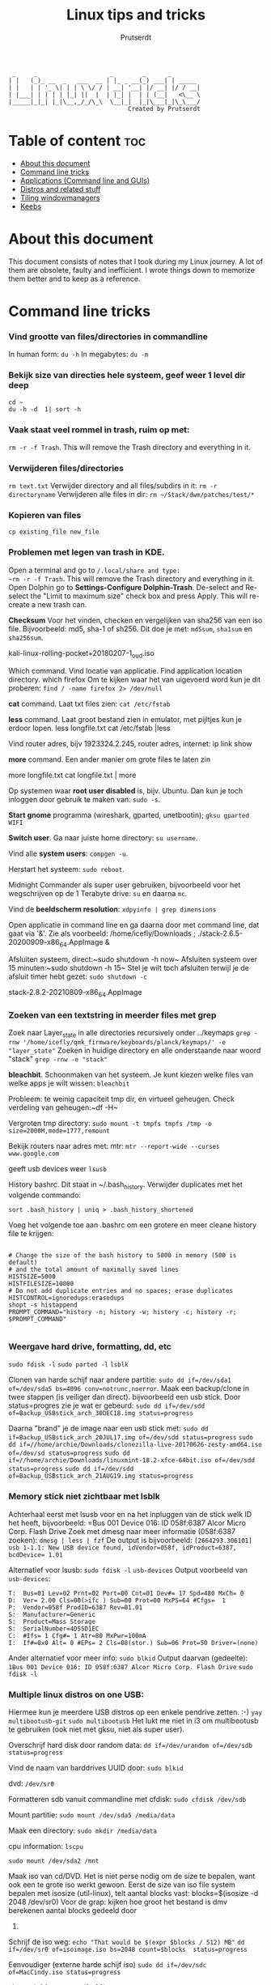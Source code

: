 #+TITLE: Linux tips and tricks
#+STARTUP: showeverything
#+AUTHOR: Prutserdt

#+begin_example
  _     _                    _        _      _
 | |   (_)_ __  _   ___  __ | |_ _ __(_) ___| | _____
 | |   | | '_ \| | | \ \/ / | __| '__| |/ __| |/ / __|
 | |___| | | | | |_| ||  |  | |_| |  | | (__|   <\__ \
 |_____|_|_| |_|\__,_/_/\_\  \__|_|  |_|\___|_|\_\___/
                                  Created by Prutserdt
#+end_example

* Table of content :toc:
- [[#about-this-document][About this document]]
- [[#command-line-tricks][Command line tricks]]
- [[#applications-command-line-and-guis][Applications (Command line and GUIs)]]
- [[#distros-and-related-stuff][Distros and related stuff]]
- [[#tiling-windowmanagers][Tiling windowmanagers]]
- [[#keebs][Keebs]]

* About this document
This document consists of notes that I took during my Linux journey. A lot of them are obsolete, faulty and inefficient. I wrote things down to memorize them better and to keep as a reference.

* Command line tricks
*** Vind grootte van files/directories in commandline
In human form:
~du -h~
In megabytes:
~du -m~
*** Bekijk size van directies hele systeem, geef weer 1 level dir deep
~cd ~
du -h -d  1| sort -h~
*** Vaak staat veel rommel in trash, ruim op met:
~rm -r -f Trash~. This will remove the Trash directory and everything in it.

*** Verwijderen files/directories
~rm text.txt~
Verwijder directory and all files/subdirs in it: ~rm -r directoryname~
Verwijderen alle files in dir: ~rm ~/Stack/dwm/patches/test/*~

*** Kopieren van files
~cp existing_file new_file~

*** Problemen met legen van trash in KDE.
Open a terminal and go to ~/.local/share and type:
~rm -r -f Trash~. This will remove the Trash directory and everything in it.
Open Dolphin go to *Settings-Configure Dolphin-Trash*.
De-select and Re-select the "Limit to maximum size" check box and press 
Apply.  This will re-create a new trash can. 

*Checksum* Voor het vinden, checken en vergelijken van sha256 van een iso
file. Bijvoorbeeld: md5, sha-1 of sh256. Dit doe je met: ~md5sum~, ~sha1sum~ en
~sha256sum~.

kali-linux-rolling-pocket+20180207-1_oud.iso

Which command. Vind locatie van applicatie. Find application location directory.
which firefox
Om te kijken waar het van uigevoerd word kun je dit proberen:
~find / -name firefox 2> /dev/null~

*cat* command. Laat txt files zien: ~cat /etc/fstab~

*less* command. Laat groot bestand zien in emulator, met pijltjes kun je
erdoor lopen.
less longfile.txt
cat /etc/fstab |less

Vind router adres, bijv 1923324.2.245, router adres, internet:
ip link show

*more* command. Een ander manier om grote files te laten zin

more longfile.txt
cat longfile.txt | more

Op systemen waar *root user disabled* is, bijv. Ubuntu. Dan kun je
toch inloggen door gebruik te maken van: ~sudo -s~.

*Start gnome* programma (wireshark, gparted, unetbootin); ~gksu gparted WIFI~

*Switch user*. Ga naar juiste home directory: ~su username~.

Vind alle *system users*: ~compgen -u~.

Herstart het systeem: ~sudo reboot~.

Midnight Commander als super user gebruiken, bijvoorbeeld voor het 
wegschrijven op de 1 Terabyte drive: ~su~ en daarna ~mc~.

Vind de *beeldscherm resolution*: ~xdpyinfo | grep dimensions~

Open applicatie in command line en ga daarna door met command line, dat gaat
via '&'. Zie als voorbeeld:
/home/icefly/Downloads ; ./stack-2.6.5-20200909-x86_64.AppImage &

Afsluiten systeem, direct:~sudo shutdown -h now~
Afsluiten systeem over 15 minuten:~sudo shutdown -h 15~
Stel je wilt toch afsluiten terwijl je de afsluit timer hebt gezet: ~sudo shutdown -c~

stack-2.8.2-20210809-x86_64.AppImage

*** Zoeken van een textstring in meerder files met grep
Zoek naar Layer_state in alle directories recursively onder ../keymaps
~grep -rnw '/home/icefly/qmk_firmware/keyboards/planck/keymaps/' -e "layer_state"~
Zoeken in huidige directory en alle onderstaande naar woord "stack"
~grep -rnw -e "stack"~

*bleachbit*. Schoonmaken van het systeem. Je kunt kiezen welke files van
welke apps je  wilt wissen: ~bleachbit~

Probleem: te weinig capaciteit tmp dir, en virtueel geheugen. Check verdeling van geheugen:~df -H~

Vergroten tmp directory: ~sudo mount -t tmpfs tmpfs /tmp -o size=2000M,mode=1777,remount~

Bekijk routers naar adres met: mtr: ~mtr --report-wide --curses www.google.com~

geeft usb devices weer
~lsusb~

History bashrc. Dit staat in ~/.bash_history. Verwijder duplicates met het
volgende commando:

~sort .bash_history | uniq > .bash_history_shortened~

Voeg het volgende toe aan .bashrc om een grotere en meer cleane history file te
krijgen:

#+begin_src shell

# Change the size of the bash history to 5000 in memory (500 is default)
# and the total amount of maximally saved lines
HISTSIZE=5000
HISTFILESIZE=10000
# Do not add duplicate entries and no spaces; erase duplicates
HISTCONTROL=ignoredups:erasedups
shopt -s histappend
PROMPT_COMMAND="history -n; history -w; history -c; history -r; $PROMPT_COMMAND"

#+end_src

*** Weergave hard drive, formatting, dd, etc
~sudo fdisk -l~
~sudo parted -l~
~lsblk~

Clonen van harde schijf naar andere partitie: ~sudo dd if=/dev/sda1 of=/dev/sda5 bs=4096 conv=notrunc,noerror~.
Maak een backup/clone in twee stappen (is veiliger dan direct).
bijvoorbeeld een usb stick. Door status=progres zie je wat er gebeurd:
~sudo dd if=/dev/sdd of=Backup_USBstick_arch_30DEC18.img status=progress~

Daarna "brand" je de image naar een usb stick met:
~sudo dd if=Backup_USBstick_arch_20JUL17.img of=/dev/sdd status=progress~
~sudo dd if=//home/archie/Downloads/clonezilla-live-20170626-zesty-amd64.iso of=/dev/sd status=progress~
~sudo dd if=//home/archie/Downloads/linuxmint-18.2-xfce-64bit.iso of=/dev/sdd status=progress~
~sudo dd if=/dev/sdd of=Backup_USBstick_arch_21AUG19.img status=progress~

*** Memory stick niet zichtbaar met lsblk
Achterhaal eerst met lsusb voor en na het inpluggen van de stick welk ID het
heeft, bijvoorbeeld:
=Bus 001 Device 016: ID 058f:6387 Alcor Micro Corp. Flash Drive
Zoek met dmesg naar meer informatie (058f:6387 zoeken):
~dmesg | less | fzf~
De output is bijvoorbeeld:
~[2664293.306101] usb 1-1.1: New USB device found, idVendor=058f, idProduct=6387, bcdDevice= 1.01~

Alternatief voor lsusb:
~sudo fdisk -l~
~usb-devices~
Output voorbeeld van ~usb-devices~:
#+begin_example
T:  Bus=01 Lev=02 Prnt=02 Port=00 Cnt=01 Dev#= 17 Spd=480 MxCh= 0
D:  Ver= 2.00 Cls=00(>ifc ) Sub=00 Prot=00 MxPS=64 #Cfgs=  1
P:  Vendor=058f ProdID=6387 Rev=01.01
S:  Manufacturer=Generic
S:  Product=Mass Storage
S:  SerialNumber=4D55D1EC
C:  #Ifs= 1 Cfg#= 1 Atr=80 MxPwr=100mA
I:  If#=0x0 Alt= 0 #EPs= 2 Cls=08(stor.) Sub=06 Prot=50 Driver=(none)
#+end_example

Ander alternatief voor meer info:
~sudo blkid~
Output daarvan (gedeelte):
~1Bus 001 Device 016: ID 058f:6387 Alcor Micro Corp. Flash Drive~
~sudo fdisk -l~

*** Multiple linux distros on one USB:
Hiermee kun je meerdere USB  distros op een enkele pendrive zetten. :-)
~yay multibootusb-git~
~sudo multibootusb~
Het lukt me niet in i3 om multibootusb te gebruiken (ook niet met gksu, niet
als super user).

Overschrijf hard disk door random data: ~dd if=/dev/urandom of=/dev/sdb status=progress~

Vind de naam van harddrives UUID door: ~sudo blkid~

dvd: ~/dev/sr0~

Formatteren sdb vanuit commandline met cfdisk: ~sudo cfdisk /dev/sdb~

Mount partitie: ~sudo mount /dev/sda5 /media/data~

Maak een directory: ~sudo mkdir /media/data~

cpu information: ~lscpu~

~sudo mount /dev/sda2 /mnt~

Maak iso van cd/DVD. Het is niet perse nodig om de size te bepalen, want ook een te 
grote iso werkt gewoon.
Eerst de size van iso file system bepalen met isosize (util-linux), telt aantal blocks
vast:
blocks=$(isosize -d 2048 /dev/sr0)
Voor de grap: kijken hoe groot het bestand is dmv berekenen aantal blocks gedeeld door 
512.

Schrijf de iso weg:
~echo "That would be $(expr $blocks / 512) MB"~
~dd if=/dev/sr0 of=isoimage.iso bs=2048 count=$blocks  status=progress~

Eenvoudiger (externe harde schijf iso)
~sudo dd if=/dev/sdc of=MacCindy.iso status=progress~

alternatief formateren (fat32)
~dmesg | tail~
~sudo umount /dev/sdb~
~sudo mkdosfs -F 32 -n 'Label' -I /dev/sdb~

Mount iso bestand:
~sudo mkdir /mnt/iso~
~sudo mount -o loop /home/archie/akta_docs.iso /mnt/iso~

Nieuw bestand aanmaken in commandline, inclusief inhoud: ~echo dhcpcd > /home/icefly/info~.
Nieuw welkom scherm voor terminal toevoegen aan bashrc: ~nano ~/.bashrc~.
Voeg de volgende twee lijnen toe: 

Welkomstekst nieuwe terminal:

echo "Welcome back commander"

Geeft arch logo in asci art plus wat extra info: ~screenfetch~. Je kunt ook
neofetch gebruiken. Beide opties zijn bloat. Daarom is pfetch beter. Meer
minimalistich. Deze heb ik ingesteld in mijn .bashrc.

Welkom tekst voor login venster instellen in: ~sudo nano etc/issue~
Voeg toe:
|--------------------------|
|  Welcome Back Commander  |
|--------------------------|
|    User      : icefly    |
|                          |
|     Modify .xinitrc      |
|     to choose window     |
|     manager and run      |
|     startx               |
|--------------------------|
Arch Linux \r (\l)

Roteren van het scherm (0,1,2,3 zijn de richtingen, of left/right/normal)
~xrandr -o 1~
~xrandr -o right~

Zoeken connected displays
~xrandr --query~

Specifieke setup op werk, twee monitoren, breedbeeld in A4 en extra beeldscherm,
gecorrigeerd voor hoogte
~xrandr --output VGA-1 --mode 1280x1024 --pos 1050x195 --output DP-1 --mode 1680x1050 --rotate left --pos 0x0~

Jan 12 22:23:32 archPC kernel: [Firmware Bug]: TSC_DEADLINE disabled due to Errata; 
please update microcode to version: 0x22 (or later). Opgelost door een
intel-ucode installatie en aanpassing aan syslinux:
~yaourt -S intel-ucode~
onderstaande INITRD aangepast in /boot/syslinux/syslinux.cfg:
#+begin_example
LABEL arch
MENU LABEL Arch Linux
LINUX ../vmlinuz-linux
INITRD ../intel-ucode.img,../initramfs-linux.img
APPEND root=/dev/sda1 rw
INITRD ../initramfs-linux.img
#+end_example

Firefox customization: verander skins per website met *Stylish*.

Change system time: ~timedatectl set-time "2017-01-06 22:27:49"~.

Check time: ~sudo hwclock --debug~.

Probleem gehad met een uur tijdsverschil, opgelost met: ~timedatectl set-ntp true~.

View all the groups: ~cat /etc/group~.
Bekijken groups van enkele user: ~groups icefly~.

add group (audio) to user (icefly): ~sudo gpasswd -a icefly audio~.

Check running programs/close programs.
See processes: ~ps waux~
Find PID of program:
~pidof firefox~
~ps aux | grep  firefox~

De tweede kolom is PID, je kunt trouwens zoeken met wildcards
~sudo kill -9 <ur process id> ~
~sudo killall firefox~

MD5: ~md5sum file.txt~.

Video fragment cutting. T: begin in seconden. D: lengte van clip in sec:
~ffmpeg -i input -ss T -t D -c copy -fflags +genpts output~
~ffmpeg -i Film.mp4 -ss 309 -t 105 -c copy -fflags +genpts Filmpje.mp4~

Frame by frame (Duurt wel langer. Als het bovenstaande niet goed werkt.):
~ffmpeg -i Film.mp4 -ss 308 -t 111 -fflags +genpts Filmpje.mp4~

Vind de code van keys van keyboard (toetsenbord): ~xev~.
   
Zet de key repeat snelheid hoger, increase key repeat rate,
modify .xinitrc:
~xset r rate 300 80~

*** Converteren van pdf naar een tekstfile, bijv. voor rabo pdf voor import in gnumeric

~for file in NL17RABO0304804207-EUR-2021-06.pdf; do pdftotext -layout "$file";done~

*** Converteren van pdf naar een tekstfile en verwijderen van bagger en veranderen van komma naar punt. (viral clearance data pdf conversion to usefull text)
Vijf stappen:
1: Via command line utililty poppler (pdftotext)
2: maak subdir, verplaats txt files en ga naar subdir
3: Alleen de regels 'br' (afkorting voor bar) wegschrijven.
4: Verwijder overtollige spaties (meer dan 1)
5: Verander komma's naar punten
In a single commandline:
#+begin_src bash
for file in *.pdf; do pdftotext -layout "$file"; done;
mkdir test && mv *.txt test && cd test;
for file in *; do grep br "$file" > "$file"_tmp && mv "$file"_tmp "$file"; done;
for file in *; do cat "$file"| tr -s ' ' > "$file"_tmp && mv "$file"_tmp "$file"; done;
for file in *; do sed 's/,/./g' "$file" > "$file"_tmp && mv "$file"_tmp "$file"; done;
#+end_src
Als iets misgaat kun je line by line proberen:
~for file in *.pdf; do pdftotext -layout "$file"; done~
~mkdir test && mv *.txt test && cd test~
~for file in *; do grep br "$file" > "$file"_tmp && mv "$file"_tmp "$file"; done~
~for file in *; do cat "$file"| tr -s ' ' > "$file"_tmp && mv "$file"_tmp "$file"; done~
~for file in *; do sed 's/,/./g' "$file" > "$file"_tmp && mv "$file"_tmp "$file"; done~


*** Removing of password of pdf. Met package xpdf en ps2pdf(ghostscript).
Verwijder wachtwoord uit een pdf en save de als een postscript en daarna als een pdf:
~pdftops -upw password WachtwoordBeveiligd.pdf ZonderWachtwoord.ps~
~ps2pdf ZonderWachtwoord.ps ZonderWachtwoord.pdf~

*** Removing size of pdf. Shrinking size by ghostscript package:

#+begin_src example
gs -sDEVICE=pdfwrite \
   -dCompatibilityLevel=1.4 \
   -dDownsampleColorImages=true \
   -dColorImageResolution=150 \
   -dNOPAUSE \
   -dBATCH \
   -sOutputFile=output3.pdf
   PDA_bacteriophages_for_VF.pdf
#+end_src

Het volgende is minder effectief:
#+begin_src example
gs -sDEVICE=pdfwrite -dCompatibilityLevel=1.4 -dPDFSETTINGS=/default \
   -dNOPAUSE -dQUIET -dBATCH -dDetectDuplicateImages \
   -dCompressFonts=true -r150 -sOutputFile=output.pdf PDA_bacteriophages_for_VF.pdf
#+end_src

*** Roteren van pdfs
Probleem: pdf files staan 180 graden gedraaid. Oplossing: roteren van pagina's
en saven als een nieuwe naam.

~qpdf naam.pdf naam_rotated --rotate=90~
~for file in *.pdf; do qpdf "$file" "$file" --rotate=90; done~

*** pdfs in dark mode weergeven
verander de zathurarc file in ~/.config/zathura, en voeg toe:
#+begin_src
set recolor true
set recolor-darkcolor "#dcdccc"
set recolor-lightcolor "#1f1f1f"
#+end_src
Nu wordt het elk document in zathura in dark mode weergeven.

*** Calender
Show Calender this month:
~cal~
Show Calender whole year:
~cal -y~
Show Calender year:
~cal 1999~

*** Rechten bestanden

Bekijk rechten: ~ls -l~ ~ls -a -l~ ~ls -al~ ~ls la~
Bekijk hidden directories
~ls -a~
Uitleg output:
r: read, w: file can be modified, x: file can be executed, s:setUID bit, t: sticky
voorbeeld:
-rw-r--r-- 1 root   root    426 Feb 13 14:21 info
|-----------+---------------------------------------------|
| Character | Betekenis                                   |
|-----------+---------------------------------------------|
| -         | een file, want directory geeft de letter: d |
| rw        | owners permission: read and write           |
| r         | groups permission: read                     |
| r         | all the other users                         |
| root      | gebruiker                                   |
| root      | groep                                       |
|-----------+---------------------------------------------|

Verander rechten directory naar:
~chmod u=rwx filename~
~chmod go=rx filename~
~chmod 755 Afbeeldingen~
~chmod 755 test.py nu is het executable~

Verander ownership file met chown: ~chown archie filename~.
Bulk verander rechten, incl. subdirectories :-):
~find Afbeeldingen -type d -exec chmod 755 {} +~

Aanmaken directory voor meerdere users (in dit geval, DATA in /home):
~sudo groupadd project~
~sudo usermod -a -G project icefly~
~sudo usermod -a -G project werk~
~sudo chgrp -R project /home/DATA/~
~sudo chmod -R 2775 /home/DATA/~
~sudo chmod -R~

Veranderen van rechten, van root root naar icefly users.
(username groupname)
~chown icefly:users *.*~

*Grafische problemen*

Check grafische kaart, video card
~lspci~
~lspci -v~
~lspci -v | less~
~lspci | grep -i --color 'vga'~
~lshw -class display~
~find /dev -group video~
~glxinfo | grep -i vendor~
~egrep -i " connected|card detect|primary dev|Setting driver"~
~/var/log/Xorg.0.log~
~/var/log/Xorg.0.log~
~/etc/X11/xorg.conf~

Find motherboard information:
~sudo dmidecode -t 2~

Mijn AOC beeldscherm werkt niet met mijn LInux pc
Er zit wel een hdmi connector op maar deze werk toch niet.
Mijn monitor:           AOC CU34G2/BK
Mijn grafische kaart:   [AMD/ATI] Oland [Radeon HD 8570 / R7 240/340 / Radeon 520 OEM]
Mijn moederbord:        
	Manufacturer: LENOVO
Converteren van pdf naar een tekstfile en verwijderen van bagger en 
	Version: 31900058 STD or WIN
	Serial Number: ES13354825
	Chassis Handle: 0x0003

*** Logging
~journalctl~
Zoeken in tijd
~journalctl -b  #current boot~
~journalctl --since "2017-02-11 17:00:00"~
~journalctl --since "2015-01-10" --until "2015-01-11 03:00"~
~journalctl --since yesterday~
~journalctl --since 09:00 --until "1 hour ago"~

Zoeken op unit
~journalctl -u nginx.service~
~journalctl -u nginx.service --since today~
~journalctl -u nginx.service -u php-fpm.service --since today~
Zoeken op process, users, groupID
~journalctl _PID=8088~
~journalctl _UID=33 --since today~

Kernel messages
~journalctl -k #from the current boot~
~journalctl -k -b -5 #messages from 5 boots ago~
Zoeken naar fouten -p=sort by priority
~journalctl -p err -b #Gives all error, critical, alert, or emergency. ~

Log live volgen:
~journalctl -f~

Grootte log:
~journalctl --disk-usage~

De command line history staat hier: ~/home/icefly/.bash_history~.
Zoeken in de history naar bijv. ssh gaat alsvolgt (zie ook fzf en aliases .bashrc):
~ctrl R~
~history | grep ssh~
~cat~

Maak text bestand aan, daarna typ je text en sluit je met CTR+z om te saven:
~cat > text.txt~.

Zoeken in i3_log directory onderstaande werkt niet....!!!! nog optimaliseren
Wat ik wil: selecteer meest recente log en gooi deze in fzf
~exec "urxvt +sb -e find  ~/i3_log/ -type f -mmin -10 -exec tail -f {} +"~
~~/i3_log | fzf~

~ls -Art | tail -n 1~
dit geeft de meest recente file
onderstaande werkt niet
~ls -Art ~/i3_log | tail -n 1|fzf~

dit wil ik:
~cat ~/i3_log/i3log-2020-01-12-22-14-41|fzf~
maar dan dynamisch door te zoeken met
~ls -Art | tail -n 1~
iets als dit, maar dan werkend:
~cat ~/i3_log/{ls -Art ~/i3_log | tail -n 1}|fzf~

*** Wissen van regels in meerdere bestanden die een bepaald woord bevatten.

Je kuht natuurlijk handmatig zoeken met fuzzyfind (bijv "wismij"):
~cat i3log-2020-02-16-22-09-48 |fzf~
Voorbeeld van het verwijderen van een single file:
grep -v "wismij" i3log-2020-02-16-22-09-48 > i3log_tmp ; mv i3log_tmp i3log-2020-02-16-22-09-48
Voorbeeld van verwijderen van regels van alle bestanden i3log* in directory
~for thefile in i3log* ; do grep -v "wismij" $thefile > $thefile.$$.tmp; mv $thefile.$$.tmp $thefile; done~

Bovenstaande commando werkt niet voor de eerste negen uren van de dag dat het
logfile is aangemaaakt, want dan komt er een spatie in de naam en  volgt er een
"ambiguous redirect" foutmelding. Dit is handmatig te herstellen in vifm: ga
naar de directory en hernoem deze files met cw.

*** Linux keyboard shortcuts
Lijstje met allerlei keyboard shortcuts.

Grafische omgeving shortcuts:
|----------------------------+----------------------------------------------------------|
| Hotkeys                    | Omschrijving                                             |
|----------------------------+----------------------------------------------------------|
| F10                        | Shows menubar/Switch to menubar                          |
| Ctrl Fx (F1-F9)            | Switch naar desktop x                                    |
| Ctrl Alt left/right cursor | Switch workspaces                                        |
| Ctrl Alt Backspace         | Log uit X en terug naar login scherm                     |
| Ctrl Alt Delete            | Reboot                                                   |
| Ctrl Alt D                 | Toggles "show desktop"                                   |
| Ctrl Alt Fx (F1-F9)        | irtual terminal. Goed voor debugging                     |
| Alt                        | Opent het menu bovenin de applicatie                     |
| Alt F1                     | Opent het application menu (niet als Win is ingesteld)   |
| Alt F2                     | Zoek een applicatie                                      |
| Alt F3                     | Zoek een applicatie (uitgebreid)                         |
| Alt F4                     | Closes window                                            |
| Alt F5                     | Returns window to "normal" or previous size              |
| Alt F7                     | Move the window                                          |
| Alt F8                     | Resize the window                                        |
| Alt F9                     | Minimizes current window                                 |
| Alt F10                    | Maximizes current window                                 |
| Alt Tab                    | Cycle through open windows                               |
| Alt Space                  | Open window menu with 'Always on Top' and 'Minimise' and |
| Ctrl c                     | Copy                                                     |
| Ctrl v                     | Paste                                                    |
| Ctrl f                     | Search                                                   |
| Ctrl x                     | Cut the selected                                         |
| Ctrl a                     | Select all text                                          |
| Ctrl b                     | Make the selected text bold                              |
| Ctrl i                     | Make the selected text italic                            |
| Ctrl u                     | Underline the selected text                              |
| Ctrl n                     | Open a new document or window                            |
| Ctrl s                     | Save the current document                                |
| Ctrl o                     | Open another document                                    |
| Ctrl p                     | Print the current document                               |
| Ctrl z                     | Undo the last change you made                            |
| Ctrl Shift Z               | Redo a change that you just undid                        |
|----------------------------+----------------------------------------------------------|

Terminal shortcuts:
|---------+-------------------------------------------------------|
| Hotkeys | Omschrijving                                          |
|---------+-------------------------------------------------------|
| F10     | Shows menubar/Switch to menubar                       |
| Ctrl a  | Ga na begin van de line (in bijv. Nano)               |
| Ctrl e  | Ga na het einde van de line (in bijv. Nano)           |
| Ctrl c  | Kill process in terminal                              |
| Ctrl z  | Zombie an application in a terminal. 'fg' to return.  |
| Ctrl r  | Zoek in de command line. Type een woord dat je zoekt. |
|---------+-------------------------------------------------------|

Firefox shortcuts
|------------+------------------------------------------|
| Hotkeys    | Omschrijving                             |
|------------+------------------------------------------|
| Ctrl       | Open a new tab                           |
| Ctrl Tab   | Rotate through each tab                  |
| Ctrl Shift | TabRotate backwards through each tab     |
| Alt Left   | Page Back                                |
| Alt right  | Page Forward                             |
| Ctrl b     | Show a list of your bookis               |
| Ctrl h     | Show your browsing history               |
| Ctrl k     | Enter a new web search in the search bar |
| Ctrl y     | Show a list of downloaded files          |
| Ctrl r     | Reload the current page                  |
| Ctrl p     | Open a private window                    |
| F11        | Display the current page full-screen     |
| Esc        | Stop loading the current page            |
|------------+------------------------------------------|

*** Batch rename image files

Imagemagick, simpel verkleinen, comprimeren en renamen van files in directory.
resize: pixel size, quality: compression, en daarachter naamverandering
#+begin_src shell
for f in *.JPG
  do
  echo "Converting $f."
  convert "$f" -resize 3000x2000 -quality 60% "${f/.JPG/-resized.JPG}"
done
#+end_src
Batch rename. Verander de naam van bestanden. Zet eerst de foto's in
directories met nummer van dag v.d. vakantie en locatie. Ga in de main 
directory. Dit scriptje VERPLAATST alleen bestanden uit de directory naar
de main directory met als begin de naam van de directory waar het in stond
#+begin_src shell
start=$PWD
for directory in *; do
  cd "$directory"
  for filename in *; do
mv "$filename" ../"$directory$filename"
  done
  cd "$start"
done
#+end_src
In command line:
~start=$PWD; for directory in *; do cd "$directory"; for filename in *; do mv "$filename" ../"$directory $filename"; done; cd "$start"; done~

Batch rename. Verander de naam van bestanden. Zet foto's in directories met nummer van 
dag v.d. vakantie en locatie. Ga in de main directory. Dit scriptje KOPIEERT alle 
bestanden uit de directory naar de main directory met als begin de naam van de 
directory waar het in stond.
PWD = print working directory

#+begin_src shell
start=$PWD
for directory in *; do
  cd "$directory"
  for filename in *; do
    cp "$filename" ../"$directory$filename"
  done
  cd "$start"
done
#+end_src

In command line:
~start=$PWD; for directory in *; do cd "$directory"; for filename in *; do cp "$filename" ../"$directory $filename"; done; cd "$start"; done~

rename all files in all directories....
#+begin_src shell
start=$PWD
for directory in *; do
  cd "$directory"
  for filename in *; do
 for i in $(ls *.*); do exiv2 -r '%Y%m%d-%H%M-:basename:' rename $i; done
  done
  cd "$start"
done
#+end_src

In command line:
#+begin_src shell
=start=$PWD; for directory in *; do cd "$directory"; for filename in *; do exiv2 -r'%Y%m%d_%H%M_:basename:' rename $(ls); done; cd "$start"; done=
=start=$PWD; for directory in *; do cd "$directory"; for filename in *; do exiv2 -r'%Y%m%d_:basename:' rename $(ls); done; cd "$start"; done=
#+end_src

#+begin_src shell
start=$PWD; for directory in *; do cd "$directory"; for filename in *; do for i in $(ls *.*); do for i in $(ls *.*); do exiv2 -r '%Y%m%d-%H%M-:basename:' rename $i; done; done; cd "$start"; done
#+end_src

werkt redelijk, maar niet super want de tijd wordt 3 keer herhaald (original+digitized+modified) Haakjes in naam werkt niet. .mov --> no exif data found in the file. 
~for i in $(ls *.*); do exiv2 -r '%Y%m%d-%H%M-:basename:' rename $i; done~

Find datum van foto metadata:
~identify -format %[EXIF:DateTimeOrginal]~
IMG_1923.JPG

Kopieer bestand in dezelfde directory met andere naam:
~cp IMG_1923.JPG test.JPG~

Vind datum van foto en gebruik dit voor het hernamen van de foto (test.jpg
--> 20150516-1935_test.jpg)
werkt goed. metadat blijft intact.
~exiv2 -r'%Y%m%d-%H%M_:basename:' rename $(ls)~

29MAR20: Rename pictures
Step 1, rename files by metadata in directory:
~exiv2 -r'%Y%m%d-%H%M_:basename:' rename $(ls)~
Step 2: Change *.jpeg to *.jpg in directory
~find -name '*.JPG' -exec rename .JPG .jpg {} \;~
~find -name '*.jpeg' -exec rename .jpeg .jpg {} \;~
Step 3: rename with location info
~rename 20190511 20190511_Schiphol *.jpg~

make a list:
#+begin_src shell
rename 20190511 20190511_Schiphol *.jpg
rename 20190512 20190512_Bangkok *.jpg
rename 20190513 20190513_Bangkok *.jpg
rename 20190514 20190514_Bangkok *.jpg
rename 20190515 20190515_Chiang_Mai *.jpg
rename 20190516 20190516_Chiang_Mai *.jpg
rename 20190517 20190517_Chiang_Mai *.jpg
rename 20190518 20190518_Chiang_Mai *.jpg
rename 20190519 20190519_Chiang_Mai *.jpg
rename 20190520 20190520_Koh_Yao_Noi *.jpg
rename 20190521 20190521_Koh_Yao_Noi *.jpg
rename 20190522 20190522_Koh_Yao_Noi *.jpg
rename 20190523 20190523_Kao_Sok *.jpg
rename 20190524 20190524_Kao_Sok *.jpg
rename 20190525 20190525_Kao_Sok *.jpg
rename 20190526 20190526_Koh_Tao *.jpg
rename 20190527 20190527_Koh_Tao *.jpg
rename 20190528 20190528_Koh_Tao *.jpg
rename 20190529 20190529_Koh_Samui *.jpg
rename 20190530 20190530_Ang_Thong *.jpg
rename 20190531 20190531_Koh_Samui *.jpg
rename 20190601 20190601_Bangkok *.jpg
rename 20190602 20190602_Schiphol *.jpg
rename 20190603 20190603_Schiphol *.jpg
#+end_src

Combine to one line:
#+begin_src shell
rename 20190511 20190511_Schiphol *.jpg; rename 20190512 20190512_Bangkok*.jpg; rename 20190513 20190513_Bangkok *.jpg; rename 20190514 20190514_Bangkok *.jpg; rename 20190515 20190515_Chiang_Mai *.jpg; rename 20190516 20190516_Chiang_Mai *.jpg; rename 20190517 20190517_Chiang_Mai *.jpg; rename 20190518 20190518_Chiang_Mai *.jpg; rename 20190519 20190519_Chiang_Mai *.jpg; rename 20190520 20190520_Koh_Yao_Noi *.jpg; rename 20190521 20190521_Koh_Yao_Noi *.jpg; rename 20190522 20190522_Koh_Yao_Noi *.jpg; rename 20190523 20190523_Kao_Sok *.jpg; rename 20190524 20190524_Kao_Sok *.jpg; rename 20190525 20190525_Kao_Sok *.jpg; rename 20190526 20190526_Koh_Tao *.jpg; rename 20190527 20190527_Koh_Tao *.jpg; rename 20190528 20190528_Koh_Tao *.jpg; rename 20190529 20190529_Koh_Samui *.jpg; rename 20190530 20190530_Ang_Thong *.jpg; rename 20190531 20190531_Koh_Samui *.jpg; rename 20190601 20190601_Bangkok *.jpg
#+end_src

Helaas lukte het niet om .mov .gif en .mp4 te hernoemen met de exiv2 data.
Daarom heb ik exiftool gedownload.
~exiftool -time:all VID_20190513_113545.mp4~
#+begin_example
Creation Date                   : 2019:06:01 14:09:27+07:00
gif: geen creation date 
mov: Creation Date
mp4: Creation Data
#+end_example

#+begin_example
exiftool -time:all IMG_4074.mov
Create Date                     : 2020:02:16 15:39:55
Creation Date                   : 2019:06:01 14:09:27+07:00
#+end_example
--------------------------------------------------------------
November 2020, wederom vakantiefotos sorteren.
Een van de devices lag 66 minuten achter. Daardoor werkte dit niet:
~exiv2 -r'%Y%m%d-%H%M_:basename:' rename $(ls)~
De fotos stonden daarna namelijk niet goed chronologisch. Dit is opgelost door 
de fotos van het device in een directory te zetten (pro tip: mount het geheugen
om extra snel te kunnen werken) en het volgende:
~exifftool -DateTimeOriginal+='0:00:0 1:06:0' *.*~
~rm *original~
en daarna alle foto's bij elkaar te zetten en in te voeren:
~exiv2 -r'%Y%m%d-%H%M_:basename:' rename $(ls)~  Nu wil ik nog de .jpeg en .JPG files omzetten naar .jpg.  Doe dit met:
~find -name '*.JPG' -exec rename .JPG .jpg {} \;~
~find -name '*.jpeg' -exec rename .jpeg .jpg {} \;~
Nu wil ik nog de locatie toevoegen voor elke foto.
Dat doen we per dag en daar zetten we een locatie bij.
Dat gaat handig via vim.
creer eerst een lijst met de dagen (kan ook via een script, zie shell script een eindje verder in dit document met daarin: ~for number in {0..18}=)~

#+begin_example
20201008
20201009
20201010
20201011
20201012
20201013
20201014
20201015
20201016
#+end_example

En verander dit in vim in de volgende lijst:
#+begin_src shell
rename 20201007 20201007_Roma *.jpg;
rename 20201008 20201008_Roma *.jpg;
rename 20201009 20201009_Roma *.jpg;
rename 20201010 20201010_Roma *.jpg;
rename 20201011 20201011_Napoli *.jpg;
rename 20201012 20201012_Napoli *.jpg;
rename 20201013 20201013_Napoli *.jpg;
rename 20201014 20201014_Napoli *.jpg;
rename 20201015 20201015_Positano *.jpg;
rename 20201016 20201016_Schiphol *.jpg;
#+end_src

#+begin_src shell
rename 20201007 20201007_Roma *.jpg; rename 20201008 20201008_Roma *.jpg; rename 20201009 20201009_Roma *.jpg; rename 20201010 20201010_Roma *.jpg; rename 20201011 20201011_Napoli *.jpg; rename 20201012 20201012_Napoli *.jpg; rename 20201013 20201013_Napoli *.jpg; rename 20201014 20201014_Napoli *.jpg; rename 20201015 20201015_Positano *.jpg; rename 20201016 20201016_Schiphol *.jpg;
#+end_src
En samenvoegen in vim tot de volgend commandline die je laat lopen
Opmerking: het gaf foutmeldingen, omdat het te snel gaat ofzo, onduidelijk, het
is wss beter om de bovenstaande commandos afzonderlijk te laten lopen, of er
een microbreak tussen zetten ofzo:
#+begin_src shell
rename 20201007 20201007_Roma *.jpg; rename 20201008 20201008_Roma *.jpg; rename 20201009 20201009_Roma *.jpg; rename 20201010 20201010_Roma *.jpg; rename 20201011 20201011_Napoli *.jpg; rename 20201012 20201012_Napoli *.jpg; rename 20201013 20201013_Napoli *.jpg; rename 20201014 20201014_Napoli *.jpg; rename 20201015 20201015_Positano *.jpg; rename 20201016 20201016_Schiphol *.jpg;
#+end_src
Mac image format heic conversion
Conversion of .heic to jpg:
~for file in *.heic; do heif-convert $file ${file/%.heic/.jpg}; done~

Roteren van afbeeldingen dmv exif informatie
Correct rotation image by exif data:
het volgende werkt NIET:
~jhead -autorot *.jpg~

andere optie: exiftran
WERKT OOK NIET:
~exiftran -ai *.jpg~
Geef exif informatie:
~identify -verbose 20201008_Roma-1022_IMG_6383.jpg | grep "exif:"""~
Informatie is te zien via:
~exiftool -Orientation -S IMG_0049.heic~
~exiftool -Orientation -S -n a IMG_0049.heic #(output als getal)~
WAT EEN GEDOE! DAN MAAR IN VIM VERWERKEN!!!!!!
Eerst orientatie zoeken via:
exiftool -Orientation -S *
Daarna deze output gecopieerd naar vim en de verschillende orientaties in
apparte dirs gezet (dmv commandline cp files.jpg file2.jpg dirnaam).
Daarna in deze dirs de bestanden gedraaid met de volgende commandos:

--------------------------------------------------------------
Augustus 2021: verwerken van fotos van Portugal vakantie. De apple fotos heb ik 
verkregen door de fotos te selecteren in apple photo en deze te plakken in een
mapje en deze te uploaden naar mijn cloud en ze binnen halen.
Ik heb dus de *.JPG en *.raw van mijn camera, de raw files zet ik appart en ga
ik niet aan zitten. Verder zijn er *.jpg van Cindy.
Eerst de volgende command line commandos uitgevoerd:
~mkdir test~
~cp *.* test~
~cd test~
~exiv2 -r'%Y%m%d-%H%M_:basename:' rename $(ls)~
~find -name '*.JPG' -exec rename .JPG .jpg {} \;~
~find -name '*.jpeg' -exec rename .jpeg .jpg {} \;~
Hier in vim de dagen van vakantie uitgetypt(volgend keer met het shell script dat onder het volgende example staat):

#+begin_example
20210615
20210616
20210617
20210618
20210619
20210620
20210621
20210622
20210623
20210624
20210625
20210626
20210627
20210628
20210629
20210630
20210701
20210702
20210703
#+end_example

Laat ik eens kijken of ik bovenstaande met org mode kan genereren via een shell script, dit werkt goed met :results output.

#+begin_src shell :results output
# Code block to calculate list of dates by this shell script in org mode.
# ONLY change two parts: number of days 18} and first day of holiday 15 Jun 2021, and press enter.
for number in {0..18}
do
date -d "15 Jun 2021 "${number}" days" +"%Y%m%d"
done
#+end_src

#+RESULTS:
#+begin_example
20210615
20210616
20210617
20210618
20210619
20210620
20210621
20210622
20210623
20210624
20210625
20210626
20210627
20210628
20210629
20210630
20210701
20210702
20210703
#+end_example


En vervolgens het adres er achter schrijven(via keyboard macros)
#+begin_example
20210615_Porto
20210616_Porto
20210617_Porto
20210619_Lagos
20210620_Lagos
20210621_Lagos
20210622_Lagos
20210623_Lagos
20210624_Lagos
20210625_Lagos
20210626_Evora
20210627_Evora
20210628_Evora
20210629_Pinhao
20210630_Pinhao
20210701_Pinhao
20210702_Pinhao
20210703_Amsterdam
#+end_example

Daarna het volgende ervoor/erachter zetten met macros keyboard en vim :
#+begin_src shell
rename 20210615 20210615_Porto *.jpg;
rename 20210616 20210616_Porto *.jpg;
rename 20210617 20210617_Porto *.jpg;
rename 20210619 20210619_Lagos *.jpg;
rename 20210620 20210620_Lagos *.jpg;
rename 20210621 20210621_Lagos *.jpg;
rename 20210622 20210622_Lagos *.jpg;
rename 20210623 20210623_Lagos *.jpg;
rename 20210624 20210624_Lagos *.jpg;
rename 20210625 20210625_Lagos *.jpg;
rename 20210626 20210626_Evora *.jpg;
rename 20210627 20210627_Evora *.jpg;
rename 20210628 20210628_Evora *.jpg;
rename 20210629 20210629_Pinhao *.jpg;
rename 20210630 20210630_Pinhao *.jpg;
rename 20210701 20210701_Pinhao *.jpg;
rename 20210702 20210702_Pinhao *.jpg;
rename 20210703 20210703_Amsterdam *.jpg;
#+end_src


Daarna het bovenstaande samengevoegd tot een enkel commando:
#+begin_src shell
rename 20210616 20210616_Porto *.jpg; rename 20210617 20210617_Porto *.jpg; rename 20210619 20210619_Lagos *.jpg; rename 20210620 20210620_Lagos *.jpg; rename 20210621 20210621_Lagos *.jpg; rename 20210622 20210622_Lagos *.jpg; rename 20210623 20210623_Lagos *.jpg; rename 20210624 20210624_Lagos *.jpg; rename 20210625 20210625_Lagos *.jpg; rename 20210626 20210626_Evora *.jpg; rename 20210627 20210627_Evora *.jpg; rename 20210628 20210628_Evora *.jpg; rename 20210629 20210629_Pinhao *.jpg; rename 20210630 20210630_Pinhao *.jpg; rename 20210701 20210701_Pinhao *.jpg; rename 20210702 20210702_Pinhao *.jpg; rename 20210703 20210703_Amsterdam *.jpg;
#+end_src

De *.mov files van apple moet ik nog hernoemen... Hoe kan ik in metadata...
onderstaande optie nog testen, volgens stackoverflow:
~exiftool -time:all vid.mov~

in de manpage staat het antwoord, alleen nog even checken of dit de juiste
format is....:

 exiftool '-FileName<CreateDate' -d %Y%m%d_%H%M%S%%-c.%%e dir
             Rename all images in "dir" according to the "CreateDate" date and
             time, adding a copy number with leading '-' if the file already
             exists("%-c"), and preserving the original file extension (%e).  Note the extra '%' necessary to escape the filename codes (%c and %e) in the date format string.)'')"")''""""'>'

*** PACMAN/YAOURT/YAY

Je kunt downgraden naar een andere datum (terug in de tijd!) door 
replacing your /etc/pacman.d/mirrorlist with the following content:
Server=https://archive.archlinux.org/repos/2014/03/30/$repo/os/$arch
Then update the database and force downgrade:
~pacman -Syyuu~

Info staat in /etc/pacman.conf en /etc/pacman.d/mirrorlist
Yaourt --> pas pacman.conf aan, toelaten van franse server:
[archlinuxfr]
SigLevel = Never
Server = http://repo.archlinux.fr/$arch
==> Pacman is currently in use, please wait.
~sudo rm /var/lib/pacman/db.lck~
~update~
~yaourt -Syu~
~sudo pacman -Syu~
~yaourt -Syyu --debug~
To remove a package, which is required by another package, without
removing the  dependent package:
~yaourt -Rdd~
Als een file corrupted is, dan forceer het opnieuw installeren:
~yaourt -S --force~

Ignore package, stel dat een package een probleem geeft, dan kun je dit
ignoren...
~sudo pacman -Syu --ignore fontconfig~

Forcefull install package (liever niet forceren, alleen bij uitzondering)
~sudo pacman -S --force packagename~
Installeer alles geforceerd, alleen bij uitzondering, zorg voor een 
volledige backup van het systeem voor de zekerheid
~sudo pacman -Syu --force~

For recursively removing orphans and their configuration files
~sudo pacman -Rns $(pacman -Qtdq)~

number of applications
~sudo pacman -Q | wc -l~
~sudo pacman -Qet | wc -l~
List number of applications by size
~sudo pacman -Qi | egrep '^(Name|Installed)' | cut -f2 -d':' | paste - - | column -t | sort -nrk 2 | grep MiB | less~
all apps:
~sudo pacman -Qe~
Export all installed apps to a textfile:
~sudo pacman -Qe > ~/Stack/Command_line/pacman_Qe_01JAN24~
check orphan packages
~sudo pacman -Qdt~
Remove the application + orphan packages
~sudo pacman -Rns packagename~
combineren van bovenstaande 2 commands, verwijderd automatisch de orphan 
packages
~sudo pacman -Rns $(pacman -Qdtq)~
opschonen cache en outdated packages
~paccache -r~
~sudo pacman -Scc~ #oud! gebruik paccache nu!

pacman.conf instellen
/etc/pacman.conf
Zet in misc. gedeelte:
~Color~        # commenting out
~CheckSpace~   # commenting out
~ILoveCandy~   # Toegevoegd voor pacman animatie tijdens download
grafische info over pacman
~sudo pacman --version~
Display clever insults when an incorrect password is entered instead of
printing the default "wrong password" message. Find /etc/sudoers and 
append "insults"
~sudo nano /etc/sudoers~
~Defaults specification~
~Defaults insults~
~Cleaning package cache~

26JUN19: overgestapt van Yaourt naar YAY, omdat yaourt niet meer 
onderhouden wordt. Installatie:
~sudo git clone https://aur.archlinux.org/yay.git~
~cd yay~
~makepkg -si~
Update het hele systeem
~yay -Pw~ #print nieuws, als het er is
~yay -Syu~ #Hetzelfde als alleen yay gebruiken! Dus -Syu hoef je niet te gebruiken
De help functie
~yay --help~
~man yay~
Zoeken beschikbare packages
~yay -Ss spotify~ Geeft een lijst van AUR plus officiele packages
Installeren van bekende package
~yay -S spotify~
~packages~
~yay spotify~
Pacman upgrade gaf telkens: there is nothing to do. Het bleek dat de mirrorlist
niet meer goed werkte (wss stond er een fout in de lijst). Het probleem is
opgelost met Reflector.
Reflector. Sorteer de beste 20 mirrors en schrijf in mirrorlist. Vergeet niet
om een backup te maken van /etc/pacman.d/mirrorlist:
~sudo reflector --verbose --latest 20 --sort rate --save /etc/pacman.d/mirrorlist~
Verbetering 20DEC21: Ik wil alleen https sites en zoeken in de lijsten van NL
en DE. Ik kies de latest 50 om de meeste NL servers mee te nemen in de test, 
anders zijn er bijna alleen Duitse servers en de NL servers zijn voor mij het snelste:
~sudo reflector --verbose --protocol https --country NL,DE --latest 50 --sort rate --save /etc/pacman.d/mirrorlist~

*** WIFI

Find names of network devices
~sudo ip link~
~ip addr show~ laat ip addres zien (en andere info)
Discovery of access points
~iwlist wlan0 scanning | less~
Check current mac adress
~ip link show eth0~
Bring network interface down
~ip link set dev eth0 down~
Change mac adress
~ip link set dev eth0 address XX:XX:XX:XX:XX:XX~
Bring network interface back up
~ip link set dev eth0 up~

mac adress vast internet desktop pc
eth0: <BROADCAST,MULTICAST,UP,LOWER_UP> mtu 1500 qdisc pfifo_fast state UP mode DEFAULT qlen 1000
link/ether 00:1a:4d:5d:fe:4c brd ff:ff:ff:ff:ff:ff
Mijn ip address 82.174.98.248
~sudo ip link set dev eth0 down~
~sudo ip link set dev eth0 address 00:23:4E:00:00:00~
~sudo ip link set dev eth0 up~
Verander mac address wlan0 en wlan1 via onderstaande shell script
~machack.sh~: deze shell veranderd mac address van wlan0 en wlan1
              naar 00:23:4E:00:00:00 en 00:23:4E:11:11:11
#+begin_src shell
#!/bin/sh\
sudo ip link set dev wlan0 down
sudo ip link set dev wlan0 address 00:23:4E:00:00:00
sudo ip link set dev wlan0 up
sudo ip link set dev wlan1 down
sudo ip link set dev wlan1 address 00:23:4E:11:11:11
sudo ip link set dev wlan1 up
#+end_src

Dit stuk tekst zijn simpele tools voor gebruik van Bash

testen of de file exec is:                  ~sudo ls -l bestandsnaam.sh~
script executable maken:                    ~sudo chmod +x bestandsnaam.sh~
script read/writeable maken voor iedereen:  ~sudo chmod a+rw bestandsnaam~
scrip runnen:                               ~./bestandsnaam.sh~

Verander mac address wlan0 en wlan1 via onderstaande shell script terug
macback.sh: deze shell veranderd mac address van wlan0 en wlan1
            naar android device en alfa USB wifi
            dan worden beide wlans geaccepteerd door mijn
            routers...
#+begin_src shell
#!/bin/sh\
sudo ip link set dev wlan0 down
sudo ip link set dev wlan0 address 18:E2:C2:15:EC:48
sudo ip link set dev wlan0 up
sudo ip link set dev wlan1 down
sudo ip link set dev wlan1 address 00:C0:CA:58:16:A5
sudo ip link set dev wlan1 up
#+end_src
*** VNC (controle van desktop van buitenaf,oa android phone)

vncserver
New 'archPC:2 (archie)' desktop is archPC:2
Starting applications specified in /home/archie/.vnc/xstartup
Log file is /home/archie/.vnc/archPC:2.log
Ik heb vnc beveiligd met ssh door het volgende commando:
~sudo chmod 700 ~/.vnc~
~vncserver~
of
~vncserver -geometry 1920x1080 -alwaysshared -dpi 96-localhost :1~
Mobieltje het lukt om in te loggen zonder ssh met androidVCN:
192.168.31.100:1 geeft login.. geen ssh
stoppen server
~vncserver -kill :1~
Vinden open vnc applicaties 
~ps -A |grep vnc~
~kill -SIGKILL <PID>~
~kill -9 <PID>~
Running directly from X0vncserver (werkt ook!)
~x0vncserver -display :0 -passwordfile ~/.vnc/passwd~
Aanpassen wachtwoord (ww in keepass)
vncpasswd
82.174.98.248
Configure the target computer's router to forward port 5900.
Look up the target computer's public (external) IP address.
Enter the public IP address in VNC Viewer to establish a connection.

*** Manipuleren van GE UNICORN
Installeren van packages die nodig zijn (oa een hex editor)
~sudo pacman -S python2-pip python-pip python2-matplotlib python2-xlsxwriter~
~sudo pacman -S python-matplotlib python-xlsxwriter ghex~
Downloaden pycorn v 0.18 script, en daarna dit python script installeren
via:
~sudo pip install pycorn~

Run het script via voorbeelden uit 
*/usr/lib/python3.6/site-packages/pycorn/docs/USAGE_pycorn-bin.txt*:
~pycorn-bin.py -p /home/DATA/'HESP preproduct001.res'~
~pycorn-bin.py -p -r 3 /home/DATA/'HESP preproduct001.res'~
~pycorn-bin.py -e xlsx /home/DATA/'HESP preproduct001.res'~
~pycorn-bin.py -p csv /home/DATA/'HESP preproduct001.res'~

Run het script via:
~pycorn-bin.py -2 csv /home/DATA/'HESP preproduct001.res'~
Geen output... waar is de csv file???

Volgende geeft geen output...:
~cd /usr/lib/python3.6/site-packages/pycorn~
~pycorn.py /home/DATA/'HESP preproduct001.res~

Batch script voor het maken van een pdf file van *.res in de huidige directory (WERKEND!):
~for i in *.res;do pycorn-bin.py -p "$i";done~
Proberen om data te lezen van een res file. Handmatig zonder de pycorn 
script. Uitleg opbouw van .res files staat in het onderstaande document.
Ik wil de sensor data uitlezen. Dit bevat de volgende informatie (twee 
locaties)
~nano /home/werk/Downloads/PyCORN-master/pycorn/docs/RES_files_layout.txt~
~nano /usr/lib/python3.6/site-packages/pycorn/docs/RES_files_layout.txt~

Structure of sensor data
8 bytes per pair
4 bytes sig/int	Accumulated volume, divide by 100 to obtain value in ml
4 bytes sig/int	Sensor value, divide by 1000/100/10 depending on sensor type. 

Bekijken file:
~ghex /home/werk/Downloads/PyCORN-master/samples/sample1.res~
~ghex /home/DATA/'HESP preproduct001.res'~
......to be continued....
    
*** Perform google search from commandline: tuxi
tuxi wie is de mol

*** Bluetooth instellen

Geprobeerd aan de gang te krijgen: 07MAY18.
Install
~yaourt -S bluez bluez-utils~

~modinfo btusb~
Output:
#+begin_example
modinfo
ERROR: Module aliaa btusb not found
#+end_example

Dus de module maar geladen:
~modprobe btusb~
~modprobe~
Output: 
#+begin_example
FATAL: Module btusb not found in directory
/lib/modules/4.16.6-1-ARCH.  To load a module by filename (i.e. one that
is not installed in /usr/lib/modules/$(uname -r)/): insmod filename [args]
insmod filename [args]
#+end_example

~modprobe -c | grep btusb~
#+begin_example
output: options btusb reset~1
#+end_example
Then start the bluetooth.service systemd unit.
You can enable it to start automatically at boot time. 

~sudo systemctl start bluetooth.service~
~modinfo btusb~

Deze keer wel output
dmenu Bluetooth manager: Bluez daemon is no running, blueman-manager cannot
continue.
~sudo modprobe btusb~
dmenu Bluetooth manager geen foutmelding maar er gebeurt niets.
Daaro blueberry, met gui, geïnstalleerd

~sudo pacman -S blueberry~
In Blueberry, gestart in commandline, staat er een x bij devices no 
plugin adapter found
met dmenu a, alle blueman apps geprobeerd, zonder succes.
blueman aangezet adapter
Blijkbaar heb ik geen bluetooth op mijn pc want geen output bij:
~sudo lsusb |grep Bluetooth~

*** VPN
19JAN19: ProtonVPN getest in mijn transip console.
Aangemeld bij ProtonVPN via werk email. ProtonVPN gebruikt openvpn.
Ingelogd op de website. Daar bij account staat de OpenVPN/IKEv2 username
Transip, rechtsonder networkmanager, add connection, VPN, 
Het probleem is dat ik geen secure core configs kan downloaden. Er werd
aangegeven dat er drie servers beschikbaar waren voor de gratis versie. 
Maar waar kan ik deze vinden en hoe krijg ik een config file....
Aangemeld voor protonmail...

20JAN19. VPNbook op mijn VPS getest
~sudo apt-get update~
~sudo apt-get install network-manager-openvpn~
Ga naar rechtsonder network manager, add connection, vpn, import a saved
VPN configuration. Gekozen: vpnbook, de4 server

Automatiseren van 200 muis klikken om de 50 ms:
~xdotool click --delay 50 --repeat 20 1~

*** Samba instellen
Het onderstaande werkt helaas nog niet.
~sudo yaourt -S samba~
daarna een smb.conf file aangemaakt in /etc/samba
gekopieerd van :https://git.samba.org/samba.git/?p=samba.git;a=blob_plain;f=examples/smb.conf.default
aangepast: ~workgroup ~ WORKGROUP=
aangepast: ~log file = /var/log/samba/%m.log.~
scannen locaties: ~smbtree~

installed: 
~gvfs~
~gvfs-smb~
~sshfs~

*** Fonts installeren
Double_Feature.ttf file gedownload, deze wil ik nu installeren.
Maak deze directory: ~mkdir -p ~/.local/share/fonts~
Kopieer de ttf file: ~cp ~/Downloads/*.ttf ~/.local/share/fonts~
Verfris fc-cache: ~fc-cache -f -v ~
Kijken of de font erbij staat: ~fc-list | grep Double~

*** Problemen met fonts (Manjaro XFCE 2022, na gebruikname mijn dotfiles)
Alacritty: verander het Hack font naar monospace in ~/.config/alacritty/alacritty.yml

*** Problemen met keyboard in Manjaro XFCE 2022, na in gebruikname van mijn dotfiles)
In commandline: ~setxkbmap us~. Daarmee zet je het keyboard naar us, en nu zijn mijn problemen voorbij!

*** SQlite3 database
https://www.tutorialspoint.com/sqlite/sqlite_select_query.htm
Locatie database: /home/archie/domoticz/domoticz.db
Met de applicatie sqlitebrowser zie je dat de column Humidity staat in Table: Temperature

Command line; open database:
~sqlite3~
Nu zit je in 'sqlite3>' shell!
~.open domoticz.db~
select * from Temperature;
select Humidity from Temperature;
select Humidity, Date from Temperature;

csv export sqlite (volg door tussendoor '.show'):
~.mode csv~
~.output test.csv~
select Humidity, Date from Temperature;
~.output stdout~
---
*** Corona script
Procedure gepikt van Luke Smith
~curl https://corona-stats.online~
~curl https://corona-stats.online/netherlands > ~/.cache/corona~
Script aangemaakt in ~/.local genaamd corona, executable gemaakt door:
~chmod +x ~/.local/corona~
Inhoud script:

#+begin_src shell

#!/bin/sh
#
# This script imports a corona dataset
# on a daily basis and gives output in
# the i3 bar

#If not downloaded today, then download
[ "$(stat -c %y ~/.cache/corona | cut -d' ' -f1)" != "$(date '+%Y-%m-%d')" ] &&
curl -s https://corona-stats.online/netherlands > ~/.cache/corona

# Fetch information and give output with emojis
=grep "Netherlands" ~/.cache/corona |=
=sed "s/\s*//g ; s/║//g ; s/│/;/g" |=
=awk -F';' '{print "😷" $3 "("$4")" "☠️" $5 "("$6")"    ud script:=

#+end_src

PROBLEEM: nu heb ik een goed script, maar hoe voeg ik dit toe aan i3bar.
Aan i3status kun je geen script hangen... (vim ~/.config/i3status/config)

*** Downloaden DeGiro porfolio data en berekenen percentage.

https://trader.degiro.nl/trader Portfolio openen in Brave, daarna selecteer
je Export to .csv en save het in ~/Downloads/test.
hotkey left alt+a runt het script aandelen.sh dat de csv omzet in handig
formaat van hoog naar laag: BedragAandeel PercentageAandeel NaamAandeel

Voorbeeld:
357 38.9 %	VANGUARD S&P500
357 38.5 %	VANGUARD FTSE ALL-WORLD UCITS E...
895 18.1 %	VANECK VECTORS BITCOIN ETN
676 4.5 %	ISHARES PROP GLO

Dit script is geen onderdeel van mijn dotfiles en daarom plak ik het hier:


#+begin_src shell

#!/bin/sh
#~/.config/aandelen.sh
#                      _      _                  _
#  __ _  __ _ _ __   __| | ___| | ___ _ __    ___| |__
# / _= |/ _= | '_ \ / _= |/ _ \ |/ _ \ '_ \  / __| '_ \
#| (_| | (_| | | | | (_| |  __/ |  __/ | | |_\__ \ | | |
# \__,_|\__,_|_| |_|\__,_|\___|_|\___|_| |_(_)___/_| |_|
#
# Automating some routines :-)
#
#gnumeric ~/Stack/Documenten/Aandelen/Rekenvoorbeelden.xls & # open spreadsheet
alacritty -e vim ~/Stack/Documenten/Aandelen/aandelen_log.md & # open md file
cat ~/Downloads/test/Portfolio.csv | sed "1,2 d" | cut -d , -f 1,7 | sed 's/"//'| sort -r -t ',' --key=6 > ~/Downloads/test/TempSorted &&
cat ~/Downloads/test/TempSorted | cut -d , -f 2 | awk '{a[NR] = $1; sum+= $1 } END {for (i = 1; i <= NR; i++) printf "%s %1.1f %\n", a[i],(100 * a[i])/sum}' > ~/Downloads/test/TempPerc &&
cat ~/Downloads/test/TempSorted | cut -d , -f 1  > ~/Downloads/test/TempName &&
paste ~/Downloads/test/TempPerc ~/Downloads/test/TempName > ~/Downloads/test/TempMerged &&
cat ~/Downloads/test/TempMerged | xclip -sel clip

#+end_src

Bovenstaande shell script is deprecated en vervangen door Python code.

*** Video card information
lspci -vnn | grep VGA -A 12
[AMD/ATI] Oland [Radeon HD 8570 / R7 240/340 / Radeon 520 OEM]
Deze kaart kan 2560X1440 EN 3840X2160 aan maar ik weet niet of dit een goed
idee is.
Ga ik gewoon een ultrawide kopen, of zal ga ik ook een betere video card kopen?

Een nieuwe amd card die zou werken kost 50 euro:
https://www.bol.com/nl/p/asus-r5230-sl-1gd3-l-radeon-r5-230-1gb-gddr3-videokaart/9200000027686779/?bltgh=lAYrxB4tzY134OkTkbpF-w.1_4.5.ProductPage

*** Create Superfast ramdisk
Tijdelijke ramdisk creeren. Handig voor snel lezen/schrijven in geheugen/memory
voor bijvoorbeeld manipuleren van fotos enz.
Check eerst beschikbare ram met free -g of df -T!
tmpfs zorgt ervoor dat het systeem niet kan crashen als de buffer vol is. 
onderaan staat de umount.
  ~free -g~
  # check drives (incl virtual drives)
~df -T~
# /home/icefly/Stack/Command_line/Dit geeft user id. Of gebruik gewoon de variabele:
~id -u~
# /home/icefly/Stack/Command_line/Of gebruik gewoon de variabele:
~$XDG_RUNTIME_DIR~
# deze directory kun je gebruiken zonder root privileges. Zie ook aandelen.sh

#Het onderstaande kan ook als je een grotere hoeveelheid wilt gebruiken, ik
#weet niet of er een echte max op /run/user/100 staat...
~sudo mkdir -p /mnt/ram~
~sudo mount -t tmpfs tmpfs /mnt/ram -o size=8192M~
~sudo umount tmpfs /mnt/ram~

*** RSS stuff
sudo pacman -S newsboat
Add RSS feeds in the file: ~/.newsboat/urls
Create a config file: ~/.newsboat/config
I based it on Luke Smith: https://github.com/LukeSmithxyz/voidrice/blob/master/.config/newsboat/config
The macro menu can be called by pressing "."
To download youtube.dll the tsp program is needed which can be installed by the
package called ts

*** ff2mpv
Play youtube and other sources automatically by mpv in firefox.
First set the ff2mpv extension in firefox and then install:
yay ff2mpv-native-messaging-host-git

*** Python programming tricks
Run script from commandline:
~python scripname.py~

Using wing 101 ide: was working, after pacman -Syu the version of python is set
back to 2.7.18, previously version 3.10.1 was set.
First find location of python3:
~which python3~
and add /usr/bin/python3 in wing 101, by selecting edit-configure python-Python
executable - command line --> /usr/bin/python3 and reset python shell (asking
to reset probably). Now stuff works :-)

*** C programming tricks
De meest simpele manier om snel een C programma te draaien:
creeer een file in vim, bijv: test.c
Compile deze file met:
~gcc test.c -o test~
Start de C binary met:
~./test~

*** ZSH en Oh-my-zhs
Na oh-my-zsh-git installatie via yay maak een config via:
cp /usr/share/oh-my-zsh/zshrc ~/.zshrc
Nu beginnen met configureren.

Mijn history staat in ~/.histfile. Verwijder duplicates kan met het onderstaande
~cat -n .histfile | sort -t ';' -uk2 | sort -nk1 | cut -f2- >.histfile~

*** Downgrade, downgraden van pacakges met de applicatie downgrade
Installeren van downgrade via: ~yay -S downgrade~
Downgrade applicatie binutils: ~sudo downgrade --ala-only binutils~
Daarna heb je de keuze over beschikbare downgrades, en daarna wordt gevraagd of
je de package wil ignoren, waarbij je beter nee kunt kiezen. Let wel dat de
volgende update de downgrade gaat overschrijven.

31MAY22: downgrade virtualbox 6.1.34-4 want deze gaf issues..
~sudo downgrade --ala-only virtualbox~, daarna versie 6.1.32-1 gekozen, en niet gegevoegd aan ignorepackage (dus volgende update overschreven). Dus de komende tijd upgraden met yay en virtualbox overslaan.

23AUG22:
sudo downgrade 0ad
select versiont: a25b

*** Vergelijken van twee textfiles. Comparing two text files.
diff file1.txt file2.txt

*** Electrum, crypto wallet
AppImage electrum-4.0.9-x86_64.AppImage
Deze aan dmenu toevoegen (~/.cache/dmenu_run).

*** pass
Command line password manager.
install: ~sudo pacman -S pass~
Make sure gnupg is installed.

... nog te doen: initialize password store: ~pass init~
maar eerst gnupg instellen, hier even de tijd voor nemen....

*** Tesseract, ocr recognition from command line
Install: ~yay tesseract~. Verder heb ik nld en eng data geinstalleerd (tesseract-data-nld, tesseract-data-eng). Ik heb een script gemaakt dat een screenshot omzet naar text in het clipboard:

#+begin_src shell

#!/bin/sh
#~/.config/ScreenshotToText.sh
#                       _      _                  _
# Magically fetch text from screen to clipboard
#
# make directory in ram memory of user
mkdir $XDG_RUNTIME_DIR/temp &
# Open screenshot tool and write to temp memory
xfce4-screenshooter -r -s $XDG_RUNTIME_DIR/temp/wismij.jpg &&
# Run tesseract on the screenshot, the filename will be wismij.txt
tesseract $XDG_RUNTIME_DIR/temp/wismij.jpg $XDG_RUNTIME_DIR/temp/wismij &&
# Write the ocr extracted text to the systems clipboard
cat  $XDG_RUNTIME_DIR/temp/wismij.txt | xclip -sel clip

#+end_src



* Applications (Command line and GUIs)
*** Vim
Installeer gvim, niet om te gebruiken maar om clipboard functionaliteit
tekunnen gebruiken :)
~sudo pacman -S gvim~

Kleuren in vim
Vind het filetype die vim heeft gedetecteerd:
~:verbose setlocal syntax? filetype?~
Verander tijdelijk de syntax naar conf type:
~:set syntax:conf~

 Vim plugins beheerde ik via Vundle (nu is het plug, want vundle is niet
meer onderhouden)
~yay vundle-git~
 volg de manual op github: clone de repo en voeg de toe aan ~.vimrc zoals
  beschreven in de manual.
~git clone https://github.com/VundleVim/Vundle.vim.git ~/.vim/bundle/Vundle.vim~
 Je zet de plugin in .vimrc en installeerd plugins in Vim via:
~:PluginInstall~
Helaas werkt het niet als ik op CTR-P druk, er wordt wel een command gegeven:
~:call Vim_Markdown_Preview()~
 maar er opent geen webpage.

De manual, ook te openen in vim met :help 
~man vim~
Personifieer vimrc
~vim ~/.vimrc~

Switching modes:
|-----+----------------|
| Esc | Exit open mode |
| i   | Insert mode    |
| v   | Visual mode    |
| V   | Visual line    |
|-----+----------------|

Navigation(direct commands):
|---+-------|
| h | left  |
| j | down  |
| k | up    |
| l | right |
|---+-------|

|--------+------------------------------------------------------|
| CTRL+b | page up                                              |
| CTRL+f | page down                                            |
| CTRL+e | scrolls down (snelheid kun in in ./.vimrc instellen) |
| CTRL+y | scrolls up (snelheid kun in in ./.vimrc instellen)   |
| H      | verplaats cursor naar top pagina                     |
| M      | verplaats cursor naar het midden van de pagina       |
| L      | verplaats cursor bodem van de pagina                 |
| gg     | verplaats cursor naar start document                 |
| G      | verplaats cursor naar einde document                 |
|--------+------------------------------------------------------|

Woord navigatie
|---+-------------------------------------------------------------------|
| w | verplaats volgend woord                                           |
| e | verplaats naar einde van het woord (einde: volgende woord)        |
| b | verplaats cursor naar einde van het woord (einde: volgende woord) |
|---+-------------------------------------------------------------------|

Insert mode opties
|---+---------------------------------------------------------------|
| i | insert mode                                                   |
| I | Insert mode, en ga naar het begin van de regel                |
| a | ga naar insert een cursor naar rechts                         |
| A | ga naar einde van laatste woord in insert mode                |
| o | maak een nieuwe regel aan onder cursor en ga naar insert mode |
| O | maak een nieuwe regel boven de cursor en ga naar isert mode   |
|---+---------------------------------------------------------------|

Modifiers
|---+------------------|
| i | inner            |
| s | surround         |
| p | paragraph        |
| . | perform the last |
|---+------------------|

Search stuff
|---------+---------------|
| /string | search string |
| n       | next word     |
| N       | Previous word |
|---------+---------------|

Replace stuff
|---+---------------------------------------|
| r | Replace a single characte             |
| R | Replace until we tell it to stop      |
| c | Changes whatever specified (modifier) |
| C | Changes until the end of a line       |
|---+---------------------------------------|

Delete stuff
|---+-------------------------------------------|
| x | Delete single character after the cursor  |
| X | Delete single character before the cursor |
| d | delete whatever specified (modifiers)     |
| D | delete until the end of the line          |
|---+-------------------------------------------|

Yank (copy) stuff
|-------+---------------------------------------------|
| y     | yanks whatever specified (modifiers, bijv ) |
| Y     | yanks current line completely               |
| :reg: | Show the register                           |
| "aY"  | Yank line to register B                     |
|-------+---------------------------------------------|

Pasting stuff
|-----+------------------------------------------------------------------|
| p   | pastes from vim buffer after cursor                              |
| P   | plakt ervoor (woord: voor regelpositie, regel boven regelpositie |
| "ap | paste  from registry entry a (:reg)                              |
|-----+------------------------------------------------------------------|

Working with macros
|----+------------------------------------------|
| qa | Record a macro and save it to register a |
| q  | Stop recording macro                     |
| @a | Play 1 time macro a (:reg)               |
|----+------------------------------------------|

Editing an existing macro(in dit geval a)
~:new~
~"ap~
Pas de macro aan en Escape
~"ayy~
~dd~

Zoek en vervang (search and replace), enkele keer: ~:s/hot/cold/g~
Search and replace whole file: ~:%s/hot/cold/g~
Search and replace,  wissen tekst: ~:%s/Links naar bestanden op eigen pagina://g~
Search and replace, wissen tekst, zoeken met wildcard(</small>): ~:%s/<.small>//g~
Saving macros separately, since :reg can be overwritten: =get @a='0fa=
Search and replace special characters test: ~:s/\~/\$HOME/g~
Search and replace special characters in whole file: ~:%s/\~/\$HOME/g~

Alfabetisch Sorteren: ~:sort~.

Voorbeelden
|-------+-------------------------------------------|
| 4w    | 4 woorden verder                          |
| 6k    | 6 regels omhoog                           |
| d2w   | delete t next two words                   |
| ciw   | change inner word                         |
| ysiw" | Onduidelijk wat ik hiermee kan doen ... ? |
|-------+-------------------------------------------|

Navigation(command combination examples):
|------+--------------------------------------|
| :42: | verplaats cursor naar lijn nummer 42 |
| 10k: | verplaats cursor 10 lijnen omhoog    |
| 10-: | verplaats cursor 10 lijnen omhoog    |
| 10j: | verplaats cursor 10 lijnen omlaag    |
| 10+: | verplaats cursor 10 lijnen omlaag    |
|------+--------------------------------------|

Verander dit:
Commandl line
1  Command line tricks
2  Rechten bestanden
3  Grafische problemen
Naar dit:
Commandl line
<A href="#1  Command line tricks">naam
<A href="#2  Rechten bestanden">naam
<A href="#3  Grafische problemen">naam
<>
Door het volgende te typen ~qdI'Esc'A'Esc'0jq~
Speel de macro af met: ~2@d~

The command line command: :
|-------------------------------------+-------------------------------------|
| :q!                                 | Quit without saving, (ZQ is beter)Q |
| :wq                                 | Quit with saving (ZZ is beter)      |
| :w naam                             | Save file as naam                   |
| :new                                | Open een nieuw scherm               |
| :verbose setlocal syntax? filetype? | Vind de syntax van bestand          |
| :set syntax:conf                    | Tijdelijke Verandering syntax       |
|-------------------------------------+-------------------------------------|

VIM; editen van markdown en live preview in browser met de
~iamcco/makrdown-preview.nvim~ plugin.
Open een markdown file: ~:MarkdownPreview~

Visual block rename tekst:
Control v, selecteer het blok dat je wil aanpassen
r, en hierna tekst invoeren wat je erover wilt schrijven
esc esc, om eruit te gaan en aan te passen.

*** Verwijderen spaties aan begin van regel:
:%s/^\s\+//e

*** Renaming in vim (fout --> goed)
/fout
cgn
goed
Escape
n
.

*** Sorting in vim
alfabetsch sorteren vim document:
:sort /\s\+/

*** Veranderen van tabbing naar spaces
y: yanks whatever specified (modifiers, bijv )
Y: yanks current line completely
:reg: Show the register
"aY: Yank line to register B
:retab

*** Batch renaming in vim/vifm
Open een directory in vifm en tag de namen die je wil veranderen met 't'.
Selecteer een block met CTRL-v en geef daarna shift-I (insert tekst) Esc om 
het over het hele block toe te voegen.
Je kunt ook een blok doornummeren (na CTRL-v) door g CTRL-a te toetsen!

**# Spell checking in Vim
This functionality is alreadey build into Vim! Start it by entering:

~:set spell!~

List of keystrokes (about spell checking)
]s                      Next misspelled word
[s                      Previous misspelled word
z=                      Give autocorrection suggestions
zg                      Add word to dictionary
:set spelllang=en_us,nl Set two spelling dictionaries

Save the current document under another name:
:w ~/.config/suckless/dwm/config.h

Piping into vim, met | vim -
~sudo pacman -Qkk | vim -~

*** fzf (fuzzy finder)
Command line zoek programma. Je kunt er in de huidige directory naar bestanden
zoeken met~fzf~. Dit is perfect voor piping. Bijvoorbeeld ~cat * | fzf~
genereerd een tekst bestand van alle files in de directory waar je nu met fzf
in kunt zoeken.

*** Ranger (terminal file browser)
Instellen van image preview in ranger.
https://github.com/ranger/ranger/wiki/Image-Previews
Installeer w3m web browser: ~sudo pacman -S w3m~
Voeg toe "set preview_images true" aan in  ~/.config/ranger/rc.conf: 
nano ~/.config/ranger/rc.conf
Tips voor gebruik Ranger
Stoppen is net als VIM: ~:q!~.

Belangrijke commands in Ranger (je kunt ook ranger man gebruiken):
z
zh #toggle hidden files on/off
zd #sort directives first

*** figlet
Maak asci word art van een woord in command line: ~sudo pacman -S figlet~

*** vifm
Een terminal file manager die gebruikt maakt van VI bindings :-)
Ik heb van Distro Tube de volgende twee files toegevoegd aan 
vi ~/.config/vifm/scripts/vifmimg
#+begin_src shell

#!/usr/bin/env bash
	readonly ID_PREVIEW="preview"
	if [ -e "$FIFO_UEBERZUG" ]; then
	    if [[ "$1" == "draw" ]]; then
	        declare -p -A cmd=([action]=add [identifier]="$ID_PREVIEW"
	                           [x]="$2" [y]="$3" [width]="$4" [height]="$5" \
	                           [path]="${PWD}/$6") \
	            > "$FIFO_UEBERZUG"
	    else
	        declare -p -A cmd=([action]=remove [identifier]="$ID_PREVIEW") \
	            > "$FIFO_UEBERZUG"
	    fi
	fi
#+end_src

=vi ~/.config/vifm/scripts/vifmrun=
#+begin_src shell

#!/usr/bin/env bash
	export FIFO_UEBERZUG="/tmp/vifm-ueberzug-${PPID}"
	function cleanup {
	    rm "$FIFO_UEBERZUG" 2>/dev/null
	    pkill -P $$ 2>/dev/null
	}
	rm "$FIFO_UEBERZUG" 2>/dev/null
	mkfifo "$FIFO_UEBERZUG"
	trap cleanup EXIT
	tail --follow "$FIFO_UEBERZUG" | ueberzug layer --silent --parser bash &
	vifm
	cleanup

#+end_src

Wat je ook nodig hebt is het python script Ueberzug en pillow:
~yay python-ueberzug~
~yay pillow~

Om alles te laten lopen moet je het script ~/.config/vifm/scripts/vifmrun
starten. Verander de rechten van het bestand om executable te maken:
~chmod u=rwx vifmrun~
~ls -a -l (Bekijk rechten)~
~less longfile.txt~
~test~

Nu start je het script door in te voeren.  ~/.config/vifm/scripts/vifmrun
./vifmrun

Dit is toegevoegd als hotkey in i3: ~mod+v~

Hernoemen van filenames in vifm in huidige directory(%: files in directory).
Ik wil de whitespaces vervangen door underscores:
~:%rename~
~:%s/ /_/g~
~:wq~
Het kan nog eenvoudiger!!! In vifm voer in:
~:%s/ /_/g~

*** urxvt (lightweight terminal). Kleurenschema kun je met pywal instellen :-)

Make Xdefault file, typ regel en druk op CTR+z
~cat > .Xdefaults~
Open nano
~nano ~/.defaults~
Plak daarin de onderstaande regels om de transparantie en font in te 
stellen, plus extra's die in de comments worden beschreven.
Created to rice the urxvt terminal.

Set transparency
#+begin_src
URxvt.transparent:	        true
URxvt.shading:		        30
#+end_src

Choose a decent font.
#+begin_src
URxvt.font:                 xft:bitstream Vera Sans Mono:size=9:antialias=true
URxvt.boldFont:             xft:bitstream Vera Sans Mono:bold:size=9:antialias=true
#+end_src

Set a rediculous cursor colour
#+begin_src
URxvt.cursoColor:           magenta
#+end_src

Extentions (install urxvt-perls resize-font-git)
#+begin_src
URxvt.perl-ext-common:      default, matcher, resize-font, url-select,keyboard-select
URxvt.keysym.M-u:           perl:url-select:select_next
URxvt.url-select.underline: True
 Resizing font by CTRL+j and CTRL+k
URxvt.resize-font.smaller:  C-j
URxvt.resize-font.bigger:   C-k 
 Keyboard select. Je gaat erin met Mod+ESC en eruit met Esc:
URxvt.keysym.M-Escape:      Perl:keyboard-select:activate
#+end_src

#+begin_src shell

# .Xdefaults
#  __  __   _       __             _ _       
#  \ \/ /__| | ___ / _| __ _ _   _| | |_ ___ 
#   \  // _= |/ _ \ |_ / _= | | | | | __/ __|
# _ /  \ (_| |  __/  _| (_| | |_| | | |_\__ \
#(_)_/\_\__,_|\___|_|  \__,_|\__,_|_|\__|___/
#                                            
# Modified by Prutserdt
# Created to rice and improve functionality of the URxvt terminal.

## Set transparancy
=URxvt.transparent:	        true=
=URxvt.shading:		        30=
# Choose a decent font.
=URxvt.font:                 xft:bitstream Vera Sans Mono:size=12:antialias=true=
=URxvt.boldFont:             xft:bitstream Vera Sans Mono:bold:size=12:antialias=true=
=Rxvt*letterSpace: -0 =
# Orange cursor
=URxvt.cursorColor:           orange=

# Used extentions, requires: urxvt-perls resize-font-git
=URxvt.perl-ext-common:      default,matcher,resize-font,url-select,keyboard-select=
# url-select, werkt helaas nog niet... :-(
=URxvt.keysym.M-u:           perl:url-select:select_next=
=URxvt.url-select.underline: true=
=URxvt.url-select.launcher:  "/usr/bin/firefox"=
# Keyboard select.
=URxvt.keysym.M-Escape:      perl:keyboard-select:activate=
=URxvt.keysym.M-s:           perl:keyboard-select:search=
=URxvt.keysym.M-c:           perl:clipboard:copy=

#+end_src

*** cmus. Terminal music player
Begin door het toevoegen van een direcotory, waar het prog. muziek in gaat
zoeken.
~:add ~/Stack~
Het programma heeft VIM bindings. Type 7 om de keybindinglijst te zien:
~7~

*** cava
Een audio visualizer voor in de commandline.
~yay cava~

*** Pywal.
Een script die in commandline van een foto een colorscheme maakte van
16 kleuren. Dit wordt de Xdefault. Op deze manier kun je eenvoudig switchen.
Installeer het script:
~sudo pacman -S python-pywal~
Destilleer de kleuren uit de wallpaper, deze veranderd ook direct de 
wallpaper :-)
~wal -i women-arch-linux-wallpaper.jpg~
~wal -i wallpaper2.JPEG~

Het wal commando veranderd de huidige kleuren in terminal. Je kunt de kleurselectie 
permanent maken door het volgende in .bashrc te zetten:
# Import colorscheme from 'wal' asynchronously
# &   # Run the process in the background.
# ( ) # Hide shell job control messages.
~(cat ~/.cache/wal/sequences &)~
# To add support for TTYs this line can be optionally added.
~source ~/.cache/wal/colors-tty.sh~

*** Nano
Pid van nano in gebruik... heel irritant als je bijv.
~sudo nano /etc/ssh/sshd_config~  wilt aanpassen. Als het verwijderen van
de PID niet werkt (zie allerlei), dan verwijder de swapfile. Deze staat 
in de directory van het bestand dat je wilt openen dus in dit geval:
~cd /etc/ssh~ ~ls *.swp~ ~sudo rm .sshd_config.swp~ of direct:
~sudo rm /.sshd_config.swp~ Dit werkt in Ubuntu 16.10 (mijn VPS)

*** Octave
Geinstalleerd via pacman. Octave-forge packages geinstalleerd via Octave met de
onderstaande commando's in Octave. Helaas mis ik Matlab functionaliteit, ook in
het statistics pakket :(.
~pkg install - io~
~pkg install -forge statistics~

*** Git (en dotfiles procedure)
Instellen Git
~git config --global user.email "firstname@lastname.nl"~
~git config --global user.name "Prutserdt"~
Automatisch wegschrijven van dotfiles in Github.
Dit gaat via de procedure van https://www.atlassian.com/git/tutorials/dotfiles
en https://www.youtube.com/watch?v=tBoLDpTWVOM. Aanmaken van de bare repository 
op de locale pc. Zorg dat je in de ~/dotfiles directory staat en voer het 
volgende in:
~git remote add dotfiles https://github.com/Prutserdt/dotfiles.git~
~git push dotfiles~
~git push --set-upstream dotfiles master~
~git init --bare $HOME/dotfiles~
~alias config='/usr/bin/git --git-dir=$HOME/dotfiles/ --work-tree=$HOME'~ (add this alias to .bashrc)
~bash~
~config config --local status.showUntrackedFiles no~
*** Nieuwe poging tot het toevoegen van een key aan github, 06Feb22:

check existing ssh key op linux pc:
ssh-keygen -t ed25519 -C "firstname@lastname.nl"

ls -al ~/.ssh
-rw-r--r--  1 icefly users  100 Feb  6 21:25 id_ed25519.pub
-rw-------  1 icefly users 3381 Jan 19  2021 id_rsa
-rw-r--r--  1 icefly users  744 Jan 19  2021 id_rsa.pub
-rw-r--r--  1 icefly users  799 Jan 19  2021 known_hosts

cat ~/.ssh/id_ed25519.pub
copy/paste in ssh keys gedeelte van github account/settings/ssh keys
Ik heb de hele output regel gepast, incl email adress.

Check ssh key github:
~ssh -T git@github.com~
Geef passphrase: wordt herkend als Prutsterdt!! Goed.

Kijken of ssh agent draait op het systeem:
~eval "$(ssh-agent -s)"~
Ja het draai, want er is een PID.

Then, add your SSH private key to the ssh-agent:
ssh-add ~/.ssh/id_ed25519
Type your passphrase and press Enter:
The command confirms that the private SSH key has been added to the ssh-agent:
Identity added: /home/yolo/.ssh/id_ed25519 (firstname@lastname.nl))

Belangrijk: aangepast in ~/dotfiles/config: -->	url = ssh://git@github.com/Prutserdt/dotfiles.git

Nu is de bare repo geconfigureerd en kun je via de onderstaande procedure je bestanden toevoegen
aan deze bare repo:
~config add .bashrc~
~config commit -m "Add my .bashrc"~

Deze bestaat uit de volgende commando's
~config add -u :/ -v~
~config commit -m "Updated"~
~config push -v~

Git command line examples
~config status~
~config push --force (deze wil je eigenlijk niet gebruiken)~

*** 15AUG22 nieuwe token aangemaakt

via website nieuwe token aangemaakt

ik gebruik nu ssh dus dit lijkt eigenlijk overbodig...


*** Add an additional dotfile to this repo
~config add .example~
~config commit -m "Add my .example"~
~config push -v~

*** Remove an existing dotfile from this repo
~config rm .example~
~config commit -m "Add my .example"~
~config push -v~

*** How to setup a new dotfiles repo
First create a ~dotfiles~ directory at ~/ then enter from ~/:
~git remote add dotfiles https://githubc /Prutserdt/dotfiles.git~
~git push dotfiles~
~git push --set-upstream dotfiles master~
~git init --bare $HOME/dotfiles~
~alias config='/usr/bin/git --git-dir=$HOME/dotfiles/ --work-tree=$HOME' (add this alias to .bashrc) bash~
~config config --local status.showUntrackedFiles no~
*** How to add the dotfiles of this repo to a new Linux pc.

Make sure that git is installed and add a name and email:
~git config --global user.email "firstname@lastname.nl"~
~git config --global user.name "Prutserdt"~

Add the following alias to .bashrc:
~alias config='/usr/bin/git --git-dir=$HOME/dotfiles/ --work-tree=$HOME'~
~echo "dotfiles" >> .gitignore~

Now clone your dotfiles into a bare repository in a "dotfiles" folder of your $HOME:
~git clone --bare https://github.com/Prutserdt/dotfiles.git $HOME/dotfiles~

Define the alias in the current shell scope:
~alias config='/usr/bin/git --git-dir=$HOME/dotfiles/ --work-tree=$HOME'~

Checkout the actual content from the bare repository to your $HOME:
~config checkout~

Probably there is an error message that some files are already excisting.
It's a good idea to make backup of the dotfiles in the ~/.config-backup directory:
~mkdir -p .config-backup && \~
~config checkout 2>&1 | egrep "\s+\." | awk {'print $1'} | \~
~xargs -I{} mv {} .config-backup/{}~
Re-run the check out if you had problems:
~config checkout~

Probably not everything is in the correct subdirectory, therefore add the following dirs:
#+begin_src shell
mkdir .config-backup/.config
mkdir .config-backup/.config/i3
mkdir .config-backup/.config/i3status
mkdir .config-backup/.config/ranger
mkdir .config-backup/.config/vifm
mkdir .config-backup/.config/i3status
mkdir .config-backup/Stack
mkdir .config-backup/Stack/Command_line
#+end_src

And then perform the same previously performed commands:
~config checkout 2>&1 | egrep "\s+\." | awk {'print $1'} | \~
~xargs -I{} mv {} .config-backup/{}~
Now re-run the check and find out if there are still issues:
~config checkout~
Set the flag showUntrackedFiles to no on this specific (local) repository:
~config config --local status.showUntrackedFiles no~
If needed use:
~config checkout -f~
*** Force update from local to github repo:
/usr/bin/git --git-dir=$HOME/dotfiles/ --work-tree=$HOME push -f

*** Add my suckless utilities to my repo:

config add .example
~commit -m "Add my .example"~
~push -v~
~config add ~/suckless/dwm/LICENSE~

copy from vifm:
remove stuff by
open output in vim, ctrl v block selection, copy, and removing white space at
the end by :%s/\s\+$//e

#+begin_src shell
config add ~/suckless/dwm/config.h &&
config add ~/suckless/dwm/config.mk &&
config add ~/suckless/dwm/drw.c &&
config add ~/suckless/dwm/drw.h &&
config add ~/suckless/dwm/drw.o &&
config add ~/suckless/dwm/dwm.1 &&
config add ~/suckless/dwm/dwm.c &&
config add ~/suckless/dwm/dwm.o &&
config add ~/suckless/dwm/dwm.png &&
config add ~/suckless/dwm/layouts.c &&
config add ~/suckless/dwm/transient.c &&
config add ~/suckless/dwm/util.c &&
config add ~/suckless/dwm/util.h &&
config add ~/suckless/dwm/util.o &&
config add ~/suckless/dwm/vanitygaps.c &&
config add ~/suckless/dwm/log/diff_log
config add ~/suckless/dmenu/LICENSE &&
config add ~/suckless/dmenu/Makefile &&
config add ~/suckless/dmenu/README &&
config add ~/suckless/dmenu/arg.h &&
config add ~/suckless/dmenu/config.def.h &&
config add ~/suckless/dmenu/config.h &&
config add ~/suckless/dmenu/config.mk &&
config add ~/suckless/dmenu/dmenu.1 &&
config add ~/suckless/dmenu/dmenu.c &&
config add ~/suckless/dmenu/dmenu.o &&
config add ~/suckless/dmenu/dmenu_path &&
config add ~/suckless/dmenu/dmenu_run &&
config add ~/suckless/dmenu/drw.c &&
config add ~/suckless/dmenu/drw.h &&
config add ~/suckless/dmenu/drw.o &&
config add ~/suckless/dmenu/stest &&
config add ~/suckless/dmenu/stest.1 &&
config add ~/suckless/dmenu/stest.c &&
config add ~/suckless/dmenu/stest.o &&
config add ~/suckless/dmenu/util.c &&
config add ~/suckless/dmenu/util.h
config add ~/suckless/dmenu/log/diff_log
config add ~/suckless/st/FAQ
config add ~/suckless/st/LEGACY &&
config add ~/suckless/st/LICENSE &&
config add ~/suckless/st/Makefile &&
config add ~/suckless/st/README &&
config add ~/suckless/st/TODO &&
config add ~/suckless/st/arg.h &&
config add ~/suckless/st/config.h &&
config add ~/suckless/st/config.mk &&
config add ~/suckless/st/st.1 &&
config add ~/suckless/st/st.c &&
config add ~/suckless/st/st.h &&
config add ~/suckless/st/st.info &&
config add ~/suckless/st/st.o &&
config add ~/suckless/st/win.h &&
config add ~/suckless/st/x.c &&
config add ~/suckless/st/x.o &&
config add ~/suckless/st/log/diff_log
config add ~/.config/dmenubackup.sh &&
config add ~/.config/dmenupatch.sh &&
config add ~/.config/dmenustable.sh &&
config add ~/.config/dmenuvanilla.sh &&
config add ~/.config/dwmbackup.sh &&
config add ~/.config/dwmpatch.sh &&
config add ~/.config/dwmstable.sh &&
config add ~/.config/dwmvanilla.sh &&
config add ~/.config/surfbackup.sh &&
config add ~/.config/surfpatch.sh &&
config add ~/.config/surfstable.sh &&
config add ~/.config/surfvanilla.sh &&
config add ~/.config/stbackup.sh &&
config add ~/.config/stpatch.sh &&
config add ~/.config/ststable.sh &&
config add ~/.config/stvanilla.sh
#+end_src

*** Download github files to pc by wget
Works only for public files:

file location:
https://github.com/Prutserdt/dotfiles/blob/master/.aliases
download by entering:
https://raw.githubusercontent.com/Prutserdt/dotfiles/master/.aliases

*** Tox
Android: Antox
desktop: qtox

*** SXIV
Image mode and thumbnail mode are the main modes and can be toggled by RET.

Assign keyboard shortcuts (https://wiki.archlinux.org/index.php/Sxiv)
Kopieer het voorbeeld in de de wiki in de file
~~/.config/sxiv/exec/key-handler en maak deze executable.~
#+begin_src shell

#!/bin/sh
while read file
do
        case "$1" in
#        "C-d")
#                mv "$file" ~/.trash ;;
        "C-r")
                convert -rotate 90 "$file" "$file" ;;
        "C-c")
                echo -n "$file" | xclip -selection clipboard ;;
        "C-w")
                wal -i "$file" ;;
        esac
done
#+end_src

Als je nu in SXIV een image als achtergrond wilt instellen klik je op
CTRL-x (voor key handler mode) en CTRL-w. :-).

play animated gif: CTRL+space 
a

*** Neomutt
Text based email client
Installation 18JUN20, alleen neomutt geinstalleerd en ~/.mutt/muttrc
aangemaakt...

*** Steam
Install July 2020: enable multilib in /etc/pacman.conf, install steam iwth
repository option 4: vulkan-radeon (other options: amdvlk, nvidia-utils,
vulkan-intel)
Repository multilib:  1) lib32-amdvlk  2) lib32-nvidia-utils  3) lib32-vulkan-intel  4) lib32-vulkan-radeon
gekozen: 4
Daarna gedownload (installed size: 353MB!)
Na het starten in commandline: steam
Fatal Error: Failed to load steamui.so
 Corrupt package file (/home/icefly/.local/share/Steam/package/webkit_ubuntu12.zip.vz.6f52fc663b60660500b356e9cf11098f56e312ef_55107636)
Failed to load steamui.so - dlerror(): steamui.so: cannot open shared object file: No such file or directory
Afgesloten en opnieuw opgestart met dezelfde foutmelding.
Deinstalled 
pacman -Rs steam
Geinstalleerd met optie 1 (amdvlk)en 4(lib32-vulkan-radeon)
Weer dezelfde foutmelding na starten steam in commmand line.
Nu geinstalleerd met optie 4 (vulkan-radeon) en 1 (lib43-amdvlk)
Wederom dezelfde foutmelding.
Daarna steamcmd geinstalleerd van de AUR
yay steamcmd
Dit werkt ook niet zo goed.
Ik heb gedeinstalleerd met yay.

*** Openshot appimage
Openshot via AUR exporteerd filmpjes ZONDER geluid. De Appimage werkt niet!!
Verander in executable:
chmod +x OpenShot-v2.5.1-x86_64.AppImage
Starten door:
/home/icefly/Downloads ; ./OpenShot-v2.5.1-x86_64.AppImage &
WERKT NIET!
Oudere versie:
chmod +x OpenShot-v2.4.3-1537055024-x86_64.AppImage
/home/icefly/Downloads ; ./OpenShot-v2.4.3-1537055024-x86_64.AppImage &
WERKT OOK NIET, waarschijnlijk doordat er oudere libs zijn.
Laatste daily build versie:
chmod +x OpenShot-v2.5.1-dev3-daily-7905-fbe02428-c31fac5e-x86_64.AppImage
/home/icefly/Downloads ; ./OpenShot-v2.5.1-dev3-daily-7905-fbe02428-c31fac5e-x86_64.AppImage &
Deze werkt wel: moraal vh verhaal is dat de meest recente versie gebruikt moet
worden ivm mijn bleeding edge systeem

*** Stack client
Stack staat in de AUR maar dit kun je beter niet gebruiken (geen: yay stack-client)
https://www.transip.nl/knowledgebase/artikel/283-de-desktopapplicatie-van-stack/
https://mirror.transip.net/stack/software/appimage/stack-2.6.5-20200909-x86_64.AppImage
Na het downloaden kun je hem uitvoerbaar maken met:
chmod +x stack-2.6.5-20200909-x86_64.AppImage
En starten door eerst in de webap in te loggen, dan naar de downloads
directory te  gaan en de appimage te starten:
https://icefly.stackstorage.com/files
cd /Downloads
./stack-2.6.5-20200909-x86_64.AppImage
Nu vraagt de applicatie om in te loggen in de webapp, doe dit met de link die
gegeven wordt. Daarna werkt het :-) (09JAN21)
Het aanmelden gaat het eenvoudigste via een single command line:
/home/icefly/Downloads ; ./stack-2.6.5-20200909-x86_64.AppImage &
Alternatief kun je dmenu gebruiken, voeg de volgende regel toe aan
~/.cache/dmenu_run
/home/icefly/Downloads/stack-2.6.5-20200909-x86_64.AppImage
Je moet wel even wachten en de link in de browser openen, even daarna kun je de
terminal weer verder gebruiken.

Koppel stack aan thunar door het volgende adres in browse network in te voeren:
davs://icefly.stackstorage.com/remote.php/webdav/
Daarna wordt naar username en password gevraagd en staat het in thunar
ingesteld.

Zie dmenu onderaan om te zien hoe je appimage koppeld aan dmenu_run

*** Copy pictures of mac to linux

Augustus 2021: verwerken van fotos van Portugal vakantie. De apple fotos heb ik 
verkregen door de fotos te selecteren in apple photo en deze te plakken in een
mapje in de desktop van de imac en deze te uploaden naar mijn cloud en ze binnen
gehaald op die manier.

The following is too complicated teh above method is prefered.
Connect old imac hard drive connected to a usb connector with powersupply to 
new imac pc by the usb C hub. Open the photos application of mac and select
pictures and copy them to the harddrive (somewhere in top bar this can be
selected).
Then connnect the drive to the LINUX PC and reboot. Do a 
sudo mount /dev/sdc2 /mnt/USBdrive
Get super user rights:
su
Open vicd and copypasta
Change user rights of files, because it is now superuser
sudo chown icefly:users *.* 
go directory and:
sudo chown icefly:users directoryname

*** VPN
Many options...
surfshark
torguard
protonvpn

*** Virtualbox en Whonix
Installation:
sudo pacman -S virtualbox
choose: virtualbox-host-modules-arch
run:
modprobe vboxdrv

whonix virtualbox image downloaded, imported in virtualbox. Could not start
First run the gateway, after that the workstation.

*** Arduino probleem oplossen
De arduino applicatie kreeg ik aan de gang na installatie van arduino
(community) toegang tot de groep uucp en installatie van arduino-avr-core.
~sudo arduino~
en selecteer: tools board: Arduino uno . port: ttyACM0
firmware is te uploaden, het werkt!

Werken met Arduino via de tty met arduino-cli
~arduino-cli board list~
Port         Type              Board Name  FQBN            Core
/dev/ttyACM0 Serial Port (USB) Arduino Uno arduino:avr:uno arduino:avr)

~arduino-cli core list~
ID          Installed Latest Name
Arduino:avr 1.8.3     1.8.3  Arduino AVR Boards

Maken van een sketch via:
~arduino-cli sketch new Naam~
Programmeer de sketch, ga in deze dir  en compileer daarna met
arduino-cli compile -b arduino:avr:uno -v

ik zie dat de hex file en bin file niet in de home dir worden gezet
maar in /tmp/arduino-sketch.....
Ik heb alle files in die dir gecopieerd naar de dir waar de sketch in staat,
oftewel waar de .ino in staat met: cp *.* ~/FirstSketchValter
en daarna:
~arduino-cli upload -b arduino:avr:uno -p /dev/ttyACM0 -v~
Makkelijker maken van door boardname
~arduino-cli board attach /dev/ttyACM0 -v~
Het gaat niet helemaal goed want hier wordt aangegeven dan config file not
found. Opgelost door een config aan te maken met:
~arduino-cli config init~
En nu geeft het bovenstaande attach commando een goede output.

arduino-cli compile --fqbn arduino:avr:uno FirstSketchVoornaam.ino -v
arduino-cli upload -p /dev/ttyACM0 --fqbn arduino:avr:uno FirstSketchVoornaam.ino

*** Arduino
3 stappen voor Arduino programmeren:
1: programmeer sketch genaamd FirstSketchVoornaam.ino
2: compileer in directory sketch:
arduino-cli compile --fqbn arduino:avr:uno FirstSketchVoornaam.ino -v
3: upload naar de uno, et voila
arduino-cli upload -p /dev/ttyACM0 --fqbn arduino:avr:uno FirstSketchVoornaam.ino -v
(remark: de hex files staan in een temp dir, maar dat maakt niet uit verder.)

Mijn data staat hier: /home/icefly/Arduino/

*** ESP32 cam, setup esp32 libs, via Arduino-cli
https://www.survivingwithandroid.com/arduino-cli-compile-upload-manage-libraries-cores-boards/
Werken met Arduino via de tty met arduino-cli
~arduino-cli board list~
Port         Type              Board Name  FQBN            Core
/dev/ttyACM0 Serial Port (USB) Arduino Uno arduino:avr:uno arduino:avr)
/dev/ttyUSB0 Serial Port (USB) Unknow)
~arduino-cli core list~
ID          Installed Latest Name
Arduino:avr 1.8.3     1.8.3  Arduino AVR Boards

We moeten ESP32 eerst installeren, dat doen we in de bestaande yaml file,
~vim arduino-cli.yaml. ~/.arduino15/arduino-cli.yaml~
Voeg de volgende regels toe onder additonal_urls:
~https://raw.githubusercontent.com/espressif/arduino-esp32/gh-pages/package_esp32_index.json~
Now we can install the ESP32
~arduino-cli core search esp32~
~arduino-cli core install esp32:esp32~
update core list:
~arduino-cli core update-index~
listing all boards:
~arduino-cli board listall~
Yes, de libraries staan erbij! Ik ben verder gegaan met de Arduino IDE.

*** ESP32 CAM, via arduino IDE

Open CameraWebServer sketch, via de IDE: File-Examples-ESP32-Camera-CameraWebServer
Nu staat de CameraWebServer in de sketch IDE, deze moet aangepast worden, en
uncomment het volgende en geef ssid en password voor wifi in sketch:
//#define CAMERA_MODEL_AI_THINKER
Klik op het save icoontje.
Nu krijg ik een foutmelding: error compiling for board Nano32

Dat komt omdat er onder Tools-board de verkeerde is geselecteerd.
Helaas kan ik in Arduino IDE niet deze manual volgen: 
https://dronebotworkshop.com/esp32-cam-intro/
want Tools-Board-Boardmanager geeft een wit scherm dat niet te lezen is... 

Onderaan de pagina staat een voorbeeld van wifiscan. dit ga ik proberen met
esp32 wrover module, geselecteerd via: 
Kies Tools-Board-ESP32Arduino-ESP32 wrover module
File-examples-wifi-wifiscan
Klik op verify in de IDE.
Helaas weer een foutmelding. error compiling for board wrover module.

Is deze module de juiste? Denk het niet, dat is de fout. Ik moet eerst de
juiste board kunnen kiezen...

AI thinker AI cam gekozen en bovenstaande sketch en aanpassing gedaan, helaas
weer met fout, maar dit opgelost na installatie van Pyserial via:
yay python-pyserial

Compileren gaat iig goed. Klik op de upload button in de IDE. Het schrijven 
duurt even. Melding in IDE: Done uploading
USB kabel eruit trekken en de jumper voor flashen verwijderen.
Daarna usb weer aansluiten, in de IDE klikken op Tools-serial monitor, en daarna 
de reset button klikken op de ESP32. Zet de baudrate naar 115200.
~Brownout detector was triggered~
Dit heb ik opgelost door 5V aan te sluiten vanuit de usb pin, en ook de jumper
op de usb adapter op 5V te zetten.

De module werkt en geeft beeld!

HIER GEBLEVEN
https://dronebotworkshop.com/esp32-cam-intro/
Mijn CameraWebServer_06FEB21 heb ik bewaard

Verder gegaan 01JUL22 om te kijken of ik de druksensoren hier op kan aansluiten.
libraries


*** ESP32 CAM, alleen voor installatie
Hieronder staan de stappen die ik heb genomen om ESP32 aan de gang te krijgen.
De volgende packages geinstalleerd:
~sudo pacman -S --needed gcc git make flex bison gperf python-pip cmake ninja ccache dfu-util~
Daarna een git clone van de ESP-IDF (Internet of things Design Framework)
~mkdir ~/esp~
~cd ~/esp~
~git clone -b v4.2 --recursive https://github.com/espressif/esp-idf.git~
Setup the tools:
~cd ~/esp/esp-idf~
~./install.sh~

*** ESP-IDF via VScodium
28JUL22 heb ik in VSCodium Espressif IDF extension geinstalleerd en daarna de install information gevolgd. Met handige arch linux install dependencies. Daarna via ESP-IDF setup de express optie gekozen en de ~/esp/test/ gekozen met daarin /esp-idf. Ik had denk ik ~/esp/esp-idf al geinstalleerd eerder maar heb het voor vscodium nog maar een keer onder test gegooid.

sod





*** Doom Emacs

**** Install
~sudo pacman -S emacs ripgrep fd~
~git clone --depth 1 https://github.com/hlissner/doom-emacs ~/.emacs.d~
~~/.emacs.d/bin/doom install~
~yay -S emacs-pdf-tools-git~

Add ~/.emacs.d/bin to your PATH!
In terminal entered:
~export PATH="$PATH":"$HOME/.emacs.d/bin"~

~/usr/bin/emacs --daemon &~
Deze heb ik toegevoegd in startupscript qtile, bij autostart.sh

~emacsclient -c -a 'emacs'~

Configurations files: ~/.doom.d

M: meta key: alt

Je kunt emacs draaien als grafisch programma of in de terminal!

Toevoegen link/hyperlink: 
C-c C-l

figuur laten zien in org:
org-toggle-inline-images

**** Help in emacs/doom-emacs

Emacs is self documenting. All information is part of the software.

|---------+-----------+-------------------------------------------|
| Emacs   | Doom      | Function                                  |
|---------+-----------+-------------------------------------------|
| C-h ?   | SPC h ?   | Help with the help function               |
| C-h k   | SPC h k   | Give keystroke, then you get help on that |
| C-h i   | SPC h i   | info mode.                                |
|         |           |                                           |
|         |           |                                           |
|         |           |                                           |
|         |           |                                           |
| C-h d h | SPC h d   | Doom emacs documentation                  |
| C-h d m | SPC h d m | Show all modules, loaded/not loaded       |
|---------+-----------+-------------------------------------------|

**** Working with windows in emacs

Algemeen: SPC w om opties te tonen.

:q      Delete window
:sp     Split
SPC w s Split
:vsp    Slit vertically
SPC w v Slit vertically
SPC w w Next window
SPC w W Previous window

**** shellcheck, nosetest pipenv isort geven couldn't find errors
Dat komt doordat deze packages niet geinstalleerd zijn op mijn Linux systeem.
Simpel op te lossen met: ~sudo pacman -S shellcheck pipenv~
Alleen nosetests en isort geeft nog een warning.


**** Snippets (yasnippets)
Snippets are already part of Doom Emacs (config :editor snippets)
Find available snippets by M-x ~yas-visit-snippet-file~.

Simple way to add a new snippet to the mode you are in at that moment:
M-x ~yas-new-snippet~
Saving by: C-c C-c

https://www.youtube.com/watch?v=xmBovJvQ3KU

My first snippet (in ~/.doom.d/snippets/org-mode)
#+begin_src snippet


# -*- mode: snippet -*-
# name: PythonBlock
# key: <p
# --
#+begin_src python :tangle ${1:wismij}.py :results output
# /home/icefly/Stack/Command_line/NOTE, this file is generated from the org file:
# `(file-name-nondirectory (buffer-file-name))`.org by org-babel-tangle
# Only modify the org file and not this Python file.
# Happy hacking :-)

$0
#+end_src

Opmerking: als ik de tekstfile verander dan wordt deze niet gebruikt in org-mode, en als ik de snippet bekijk met ~yas-visit-snippet-file~ dan zie ik de juiste aanpassing. Vreemd...

**** mu4e

***** mu4e installation and settings

In Arch gedownload: mu, isync
in init.el uncommented: (mu4e +org +gmail)
https://docs.doomemacs.org/latest/modules/email/mu4e/
https://github.com/hlissner/doom-emacs/blob/develop/modules/email/mu4e/README.org
TODO: bovenstaande is een goede guide om het te gaan instellen.
04MAR21: begonnen met instellen

Ik heb het volgend geinstalleerd maar dat gebruik ik niet: ~sudo pacman -S msmtp~.
Ik heb een ~/.mbsyncrc aangemaakt voor transip met een verwijzing naar een gpg encrypted text
file die staat op ~/.config/
Na een reboot het volgende uitgevoerd in terminal: ~mu init -m ~/.config/mu/~

Followed instructions: https://github.com/JakeWharton/docker-mbsync
Best way is to use mbsync, because this generates useable output, which solved
my issues: ~mbsync -V achternaam~
Other useable commands:
~mu init -m ~/.config/mu/~
~mu info~
~mu index~
If there's a lock then delete the flintlock file in ~/.cache/mu/xapian/flintlock

my first working .mbsyncrc:

#+begin_src shell

IMAPAccount transip
Host imap.transip.email
Port 993
User email@adress.com
Pass xxxx
SSLType IMAPS

IMAPStore transip-remote
Account transip

MaildirStore transip-local
Path ~/.config/mu transip/
Inbox ~/.config/mu transip/INBOX
SubFolders Verbatim

Channel transip
Far  transip-remote:
Near  transip-local:
Patterns * !Archives
Create Both
Expunge Both
SyncState *

#+end_src

Sending email via: smtpmail

***** mu4e
This has a steep learning curve... How to use this bloody program...

**** dired
Handige shortcuts in doom emacs:
|-----+------------------------------------------------|
| o   | Toggle sorting order by date                   |
| -   | Up directory                                   |
| +   | create directory                               |
| (   | toggle details                                 |
| W   | Open file with default web browser, new window |
| g O | visit selected file in another dired window    |
| T   | Touch: change timestamp                        |
|-----+------------------------------------------------|

**** Spell checking in emacs
Dat kan met ispell en flyspell.
aspell wordt nu aanbevolen...
Even uitzoeken wat ik ga gebruiken

**** Problemen na upgrade: vorige versie files waren nog aanwezig
~rm -r ~/.emacs.d/.local/straight/build-27.2~
~rm  ~/.emacs.d/.local/straight/build-27.2-cache.electrum~
~doomsync~
~doomdoctor~
Nu is de vorige versie verwijderd en zijn er geen meldingen meer, dus opgelost.

*** Org mode (in emacs)

**** Lijsten in Org-mode
Dit kan eenvoudig met streepjes: -

- Eenvoudige lijst.
  Dit is een eenvoudige lijst.
  - Met een sub lijst gedeelte hier.
  - Dat uit te breiden is.
- En weer hier weer doorgaat.

Numbered lists maak je aan met: 1.

1. De eerste regel van deze lijst.
   Hierna kun je extra regels toevoegen.
   Deze kun je verbergen door op 1. te staan en ~tab~ te klikken.
2. En een extra regel.
   a. Je kunt ook doornummeren met a.
   b. En verder door.


**** Tabellen in Org-mode

Aanmaken van een tabel gaat door invoegen in insert mode van ~|~, en een separator met ~|-enter~.
|--------|
| testen |
|--------|

Toevoegen van een extra rij door in testen te staan en ~TAB~
|--------|
| testen |
|        |
|--------|

Toevoegen van een extra kolom door te typen achter testen en tab...
|--------+--------|
| testen | regels |
|        |        |
|--------+--------|

Ik heb de tabel uitgebreid met bovenstaande stappen. Scheidingspaneel is gewoon toevoegen door |- en tab.
|--------+----------------------+----------------------------------|
| Editor | Voordelen            | Nadelen                          |
|--------+----------------------+----------------------------------|
| nano   | Eenvoudig in gebruik | Weinig functionaliteit           |
| VIM    | Meerdere modes       | Minder functionaliteit dan emacs |
| Emacs  | Dit is geen editor   |                                  |
|--------+----------------------+----------------------------------|

***** Optellen van waarden in kolommen in org-mode tabel

Optellen van waarden in een kolom met vsum. Zet dit onderaan de tabel met #+TBLFM. Ga in de onderstaande rij van de tabel staan en run org-table-field-info via ~C-c~ ~?~ ~RET~.

#+NAME: dagtabel
|---------+----+----+----+----+----+----+----+----+----+----|
| Persoon | 04 | 05 | 06 | 07 | 08 | 11 | 12 | 13 | 14 | 15 |
|         | di | wo | do | vr | za | di | wo | do | vr | za |
|---------+----+----+----+----+----+----+----+----+----+----|
| Fra     |  1 |  1 |  1 | -1 | -1 |  1 |  1 |  1 | -1 | -1 |
| Rene    |  1 |  1 | -1 |  1 |  1 |  1 |  1 | -1 |  1 |  1 |
| Ro      |  1 |  1 |  1 |  1 | -1 |  1 |  1 |  1 |  1 | -1 |
| Ray     |  1 |  1 |  1 |  1 |  1 |  1 | -1 |  1 |  1 |  1 |
| Arj     |  1 |  1 |  1 |  1 |  1 |  1 |  1 |  1 |  1 |  1 |
| Wal     | -1 |  0 | -1 |  0 | -1 | -1 |  0 | -1 |  0 | -1 |
| Zja     |  0 |  0 |  1 |  0 |  0 |  0 |  0 |  1 |  0 |  0 |
| Ger     |  0 |  0 | -1 |  1 |  0 |  0 |  0 |  0 |  1 |  0 |
| Ber     |  1 |  1 |  1 |  1 |  1 |  0 |  0 |  0 |  0 |  0 |
| Ren     |  0 |  0 |  0 |  0 |  0 |  0 |  0 |  0 |  0 |  0 |
| Jan     |  0 |  0 |  0 |  0 |  0 |  0 |  0 |  0 |  0 |  0 |
| Hen     |  1 |  1 |  1 |  1 |  1 | -1 | -1 | -1 | -1 | -1 |
| Pas     |  1 |  0 |  1 |  0 |  0 |  1 |  0 |  1 |  1 |  0 |
| Jor     |  0 |  0 |  0 |  0 |  0 |  0 |  0 |  0 |  0 |  0 |
|---------+----+----+----+----+----+----+----+----+----+----|
|         |  7 |  7 |  5 |  6 |  2 |  4 |  2 |  3 |  4 | -1 |
|---------+----+----+----+----+----+----+----+----+----+----|
#+TBLFM: @>$2..@>$11=vsum(@3$0..@-1$0)



***** Berekeningen in code block met een org table als input

#+begin_src python :var tbl=dagtabel :results output :colnames no
# Vinden van de meest populaire dag in de tabel 'dagtabel'
ondersteRegelList=(tbl[16])        # De onderste regel van de list kiezen
ondersteRegelList.pop(0)           # Verwijder eerste waarde via pop
max_value = max(ondersteRegelList) # Maximum zoeken
maxpos = ondersteRegelList.index(max(ondersteRegelList)) # Maximum positie zoeken
#print('Maximum value of list:', ondersteRegelList, "is", max_value, 'at position: ', maxpos)
dagnummer=(tbl[0])                 #Bovenste regel van tabel, met dag nummer
dagtext=(tbl[1])                   # Tweede regel van tabel, met dag afkorting
print('De meest populaire datum is', dagtext[maxpos+1], dagnummer[maxpos+1],"oktober met", max_value,"punten.")
#+end_src

#+RESULTS:
: De meest populaire datum is di 4 oktober met 7 punten.

**** Checkboxes in Org-mode
In een lijst kunnen checkboxes worden gebruikt. Let op, het moet wel een lijst zijn.
Dus eerst een lijst aanmaken, bijvoorbeeld:

***** TODO: Organize party
- Call people
  - Peter
  - Sarah
  - Same
- order food
- think about what music to play
- Talk to the neighbors

  Daarna kun je checkboxes toevoegen. Dat doe je door: spatie []. Je vult het in met: spatie/X/-.
  Je kunt het beste de checkbox togglen met: ~M-x~ ~org-toggle-checkbox~. Dan zie je dat de bovenliggende hierachie ook geupdate wordt (dat gebeurd niet als je het handmatig invult).

  Je kunt het aantal afgevinkte items weergeven met [/].

***** TODO: Organize party
- [-] Call people [2/3]
  - [-] Peter
  - [X] Sarah
  - [X] Same
- [ ] order food
- [X] think about what music to play
- [ ] Talk to the neighbors

**** Org mode en code blocks
***** Python in code blocks

Zie 'dagtabel' in dit document voor een voorbeeld 😉.

Kies results types om code block output te geven:
;;#+begin_src python :results output
;;#+begin_src python :results values

Zorg dat je in de code staat en dan C-c ' om de code aan te passen.

Open de interactive python shell:
M-x run-python
Selecteer code en run in de interactive python shell(bovenstaand C-c ' werkt eigenlijk beter dan volgende):
M-x python-shell-send-region

init.el aangepast: ;;python veranderd in python en ;;lsp naar lsp
Daarna doomsync uitgevoerd

***** C code in code blocks

#+begin_src C
#include <stdio.h>;

int main(void) {
   int Teller =0;
   char buffer[12];
   snprintf(buffer, 12, "druksensor%d", Teller); // creates the buffer string
   printf("%s\n", buffer);                       // outputs the string, so you can see it
}
#+end_src

#+RESULTS:
: druksensor0


Tangle voorbeeld: begin_src C :tangle PowerStrike_ESP32.ino
#+begin_src C
// Arduino example

#include <SPI.h>              // voor OLED
#include <Wire.h>             // voor OLED
#include <Adafruit_GFX.h>     // voor OLED
#include <Adafruit_SSD1306.h> // voor OLED

void resetMax(){
  //Touch sensor voor resetten van maxima
  touch_sensor_value = touchRead(T3);// T3 is de touchsensor op mijn ESP32 positie D13
                                     // niet aanraken geeft output: 80, aanraken meestal <15
    if (touch_sensor_value <30) {    // 30 is een veilige marge als button
      maximum0 =  0;               // Zet maxima op nul
        for (int Teller = 0; Teller < AantalFSRsensors; Teller++ ){
        //Zet maxima op nul, gebaseerd op aantal aangesloten sensors
          maxi[Teller]=0;          // Zet maximum op nulaak een lege array aan voor maxima.
        }
    }
}
#+end_src


***** Shell in code blocks

Voorbeeld waarbij de output gebokkeerd wordt dmv ~:eval no~.
#+begin_src shell :eval no
cd ~/.doom.d
ls
#+end_src


Maak een lijst aan (//Example 6.1.. 6.10)
#+begin_src shell :results output
# Code block to calculate list with text and suffix numbering
for number in {1..15}
do
echo //Example 6.${number}
echo
done
#+end_src

Genereer tekst om de examples in te plakken:
#+begin_src shell :results output
# The goal is to create a list style: echo "<br><br>Example 6.13:<br>";
# not completely perfect... " " not included
for number in {1..17}
do
echo "echo '<br><br>Example 7.${number}:<br>;'"
echo
echo
done
#+end_src

Voer command lines uit met sudo rechten, dus maar een maal wachtwoord invoeren!
#+BEGIN_SRC shell :dir /sudo::
alacritty -e systemctl restart httpd.service &&
alacritty -e rm /srv/http/*.* &&
echo -e Yolo, bro! >> /srv/http/testfile.txt
#+end_src

Maak een lijst van source code blocks. Met raw output is het mogelijk om meerder code blocks weg te schrijven!
#+name: php-files
#+BEGIN_SRC bash :results raw output
    cd /home/icefly/Downloads/lpmj6-master/05;
for f in *; do
  echo "#+begin_src html :tangle \"/sudo::/srv/http/$f\"" # \ escape voor " character
  paste /dev/null - < "$f" #Geeft de inhoud van de php file
  echo "#+end_src"
  echo ""
done
#+end_src

***** Javascript in code blocks

Tangle voorbeeld: begin_src java :tangle data/script.js
#+begin_src java

// Get current sensor readings when the page loads
window.addEventListener('load', getReadings);

#+end_src


***** html in code blocks

#+begin_src html
<!DOCTYPE html>
<html>
  <head>
    <title>Powerstrike dashboard</title>
  </head>
  <body>
    <div class="content">
    </div>
  </body>
</html>
#+end_src


***** html in code blocks

#+begin_src css
html {
  font-family: Arial, Helvetica, sans-serif;
  display: inline-block;
  text-align: center;
  background-color: black;
}
h1 {
  font-size: 1.8rem;
  color: #E06C75;
}
#+end_src


***** php in code blocks, met sudo voorbeeld

Voorbeeld van tangling met sudo privileges: ~begin_src php :tangle "/sudo::/srv/http/index.php"~

//#+begin_src php :tangle "/sudo::/srv/http/index.php"
#+begin_src php
<?php
// Link naar homepage toegevoegd.
?>
<a href="index.html">Homepage</a>
<?php
echo "<h1>Example 4-1. True False tests</h1>";
echo "a: [" . TRUE . "]<br>";
echo "b: [" . FALSE . "]<br>";
?>
#+end_src


***** Elisp in code blocks


#+begin_src elisp
(concat "Yolo" " Mongol!")
#+end_src

#+RESULTS:
: yolo Mongol!


#+begin_src elisp
(apply #'concat '("Yolo" " Mongol! " "Code, " "Biatch."))
#+end_src

#+RESULTS:
: Yolo Mongol! Code, Biatch.

#+begin_src elisp
(join ", " '("1.232" "300"  "500"))
#+end_src

#+RESULTS:
: 1.232, 300, 500

#+begin_src elisp
(+ 1 + 2)
#+end_src

#+RESULTS:






*** IRC, inspircd
Install by ~yay inspircd~


*** Installeren en instellen van LAMP
Ik heb de volgende packages geinstalleerd: sudo pacman -S apache mariadb php php-apache

**** Apache
Check of apache loopt met: ~systemctl status httpd.service~
Zo niet, start handmatige met: ~systemctl start httpd.service~

Check in ~sudo vim /etc/httpd/conf/httpd.conf~ dat deze regel is commented: ~#LoadModule unique_id_module modules/mod_unique_id.so~. Dat was het in mijn geval.


**** MariaDB
Voordat we mariadb runnen moeten we het instellen met:
~sudo mariadb-install-db --user=mysql --basedir=/usr --datadir=/var/lib/mysql~
Nu nog instellen hoe te starten, autostart en test de server met:
~cd /usr ; /usr/bin/mysqld_safe — datadir=/var/lib/mysql~
Ik krijg nu een permission denied error:
└─[$ cd /usr ; /usr/bin/mysqld_safe — datadir=/var/lib/mysql
220714 14:23:08 mysqld_safe Logging to '/var/lib/mysql/archlinux.err'.
220714 14:23:08 mysqld_safe Starting mariadbd daemon with databases from /var/lib/mysql
/usr/bin/mariadbd-safe-helper: Can't create/write to file '/var/lib/mysql/archlinux.err' (Errcode: 13 "Permission denied")
eerst de maraidb.service gestart met: ~systemctl start mariadb.service~
dit commando ~cd /usr ; /usr/bin/mysqld_safe — datadir=/var/lib/mysql~ geeft weer dezelfde error.

with default / unhardened blank root password like this:
sudo mysql -u root -p
After hitting Enter to pass a blank password you should see something like this, indicating that the database service is up and running and you are logged into it:
Welcome to the MariaDB monitor. Commands end with ; or \g.
Your MariaDB connection id is 3
Server version: 10.5.6-MariaDB Arch Linux
Copyright © 2000, 2018, Oracle, MariaDB Corporation Ab and others.
Type ‘help;’ or ‘\h’ for help. Type ‘\c’ to clear the current input statement.
MariaDB [(none)]>
You can exit MariaDB for now by issuing the command: \q

Bovenstaande werkte.

**** PHP
Edit the PHP configuration by editing your php.ini file:
vim /etc/php/php.ini
Change display_errors = Off to display_errors = On and display_startup_errors = Off to display_startup_errors = On
You’ll also want to uncomment some of the extensions by removing the ; at the beginning of each line:
extension=pdo_mysql
extension=mysqli
extension=pdo_pgsql
extension=pgsql
After making these changes, you should restart Apache:
systemctl restart httpd.service && systemctl status httpd.service

Bovenstaande werkte. Na instellen PHP heb ik apache opnieuw gestart.


**** Samengeval als ik alles wil laten runnen:

systemctl start httpd.service
systemctl start mariadb.service

Check status:
systemctl status httpd.service
systemctl status mariadb.service

**** problemen 02aug22
php werkt niet ...
de volgende foutmelding krijg ik als ik de apache server start via systemctl:

~Archlinux httpd[508182]: AH00558: httpd: Could not reliably determine the server's fully qualified domain name, using fe80::5ef5:794a:e0c4:fad5%enp7s0. Set the 'ServerName' directive globally to suppress this message~

in de arch wiki staat dat php-apache nodig is voor php 8, en ik gebruik deze versie. Ik heb /extra/php-apache 8.1 geinstalleerd in uit de aur dus dit is het niet.

Het volgende uit de arch wiki uitgevoerd:

In /etc/httpd/conf/httpd.conf, comment the line:

#LoadModule mpm_event_module modules/mod_mpm_event.so
and uncomment the line:

LoadModule mpm_prefork_module modules/mod_mpm_prefork.so
Note: The above is required, because libphp.so included with the package does not work with mod_mpm_event, but will only work mod_mpm_prefork instead. (FS#39218)
Otherwise you will get the following error:

Apache is running a threaded MPM, but your PHP Module is not compiled to be threadsafe.  You need to recompile PHP.
AH00013: Pre-configuration failed
httpd.service: control process exited, code=exited status=1
As an alternative, you can use mod_proxy_fcgi (see #Using php-fpm and mod_proxy_fcgi below).
To enable PHP, add these lines to /etc/httpd/conf/httpd.conf:

Place this at the end of the LoadModule list:
LoadModule php_module modules/libphp.so
AddHandler php-script .php
Place this at the end of the Include list:
Include conf/extra/php_module.conf

restart httpd.service

Nu is de foutmelding over het serveradres er niet meer maar krijg ik een ernstiger error:
~httpd: Configuration error: MOre than one MPM loaded.~

Dit was mijn fout ik heb nu commented: ~#LoadModule mpm_event_module mdules/mod_mpm_event.so~.
Nu werkt loopt apache zonder foutmeldingen. :-)


* Distros and related stuff

*** XFCE tricks
XFCE4 in desktop achtergrond terminal services laten draaien.
Filename: wallterm.sh
maak executable:

~chmod a+x /path/to/wallterm.sh~

Voeg dit toe aan de file walltem.sh:
#+begin_src shell
!/bin/bash
#Dit script zorgt ervoor dat er terminals in de desktop komen...

xfce4-terminal -e nload --hide-borders --hide-toolbar --hide-menubar --title=dt1 --geometry=70x25+1420+190 &
xfce4-terminal -e htop --hide-borders --hide-toolbar --hide-menubar --title=dt2 --geometry=70x30+1420+610 &
sleep 5
wmctrl -r dt2 -b add,skip_pager,skip_taskbar 
wmctrl -r dt1 -b add,skip_pager,skip_taskbar
#+end_src
Autostart de wallterm.sh in XFCE4 door dit te doen:
XFCE4-Settings-Session and Startup-Application Autostart
-add wallterm -command: /home/icefly/wallterm.sh
Andere opties die interessant kunnen zijn voor monitoring:
~vmstat~
~sudo tcpdump -i enp3s0~
~sudo tcpdump -c 5 -i enp3s0~
~sudo tcpdump -XX -i enp3s0~
~sudo iftop~
~sudo xfce4-terminal -e iftop --hide-borders --hide-toolbar --hide-menubar --title=dt5   --geometry=70x30+720+10 &~
~sleep 5 wmctrl -r dt5 -b add,skip_pager,skip_taskbar~
~monitorix~
~yaourt -S monitorix ( vorige keer niet geinstalleerd)~
~nmon~
~sudo iptraf-ng~

Maak de windows meer snappy, meer tiling window manager achtig...
XFCE4-Settings-Window manager -advanced
Windows snapping: to screen border en To other windows, distance:
halverwege small-Wide

Quickbuttons voor verplaatsen van tiles (met alt knop) (quickbutton 
maximaliseren F11)
XFCE4-Settings-Window manager -Keyboard
Het staat in een text file maar dat is minder goed leesbaar:
~~/.config/xfce4/xfconf/xfce-perchannel-xml\xfce4-keyboard-shortcuts.xml~
#+begin_src
Maximize window					Alt+5
Tile window to the top				Alt+8
Tile window to the bottom			Alt+2
Tile window to the left				Alt+4
Tile window to the right			Alt+6
Tile window to the top-left			Alt+7
Tile window to the top-right        Alt+9
Tile window to the bottom-left      Alt+1
Tile window to the bottom-right	   	Alt+3
#+end_src

Aanmaken van keyboard shortcuts
XFCE4-Settings-Keyboard -Application shortcuts
(Ook dit staat in de text file die hierboven staat, maar dat is minder goed leesbaar)
~sh -c "mousepad && thunar "~ Twee commands
mousepad /mousepad /home/archie/Stack/Command_line/commands_2018_12_31.txt	Ctrl+Alt+M
firefox	https://facebook.com							Ctrl+Alt+F
firefox https://webmaileu.werk.com/OWA/	    			Ctrl+Alt+S
firefox firefox https://login.yahoo.com					Ctrl+Alt+Y
thunar sftp://icefly@IP VPS                 			Ctrl+Alt+T
amixer set Master 5%-								XF86AudioLowerVolume
amixer set Master 5%+								XF86Audiomute
KCalc										XF86Calculator

sh -c "xfce4-terminal --title=ssh_icefly@149.210.233.43 --geometry=93x29+1420+0 && thunar sftp://icefly@149.210.233.43/home/icefly/Downloads/"	Ctrl+Alt+I

Gebruik autokey voor assignen van macros aan keys (zoiets als autohotkey)
~yaourt -S autokey~

Gebruik windows key voor XFCE menu:
 XFCE4-Settings-Window manager -keyboard -Applications Shortcuts -
 xfce4-popup-applicationsmenu
 Edit and click OK, daarna kun je de windows key selecteren

Windows snapping: to screen border en To other windows, distance: halverwege small-Wide

Appearance aanpassen
aanpassen bottom bar, rechtermuis op de bar, dan Panel -panel preferences,
row size: 20
start button: Settings: setting manager: Appearance:     Style: Xfce-dusk. 
                                                         Icons: Faba. 
                                         Window manager: Style: Coldsteel.
Terminal aanpassen (onderstaande regels)
nano ~/.config/xfce4/terminal/terminalrc
BackgroundMode=TERMINAL_BACKGROUND_TRANSPARENT
MiscMenubarDefault=FALSE 
BackgroundDarkness=0.850000

Problemen met XFCE layout (windowsmanager, advanced, wrap workspace when 
reaching the screen edge). 
Eerst config files in ~/.config/xfce4 aangepast, zonder succes. oa deze 
directory:cd ~/.config/xfce4/xfconf/xfce-perchannel-xml
Daarna de home xfce4 directory verwijderd ~/.config/xfce4, helaas kwam de
default setting NIET terug...
Ook geprobeerd om de default settings /xdg/xfce4/xfconf te kopieren 
naar ~/.config/xfce4
~cp -r /etc/xdg/xfce4 /home/archie/.config~
Daarna xfce4 gedeinstalleerd, en opnieuw geinstalleerd:
~sudo pacman -Rdd xfce4~
~sudo pacman -Rdd xfce4-panel~
~sudo pacman -Rdd xfconf~
$ Probleem nog niet opgelost helaas :-(.
$ Oplossing: verwijder als super user, via mc de xfce4 cache files!
~/.cache/sessions

*** Thunar
Settings Manager (XFCE, vanuit superbutton) -Settings Editor -thunar
Hier kun je last-separator-position aan/uitzetten.
Of, veel simpeler, klik op CTR-M om het menu aan/uit te zetten in de Thunar 
balk.

Edit mp3 tags in Thunar, door onderstaande plugin:
~sudo pacman -S  thunar-media-tags-plugin~

After a minimal install (dwm) also install lxappearance and themes, for
example: breeze, nordic, juno, candy-icons, Papirus, equilux-theme, dark-olympic enz.

Toevoegen van directories bij PLACES; rechtermuis op directory en sent to: side pane.

Toevoegen plugin voor het extracten: thunar-archive-plugin
Plugin voor toevoegen mounted drives: thunar-volman

*** Emojis in dmenu
Geschreven volgens Luke Smith: https://www.youtube.com/watch?v=UCEXY46t3OA

Onderstaande unicode file gemaakt als test
~/.config/unicode
😀 grinning face
😃 grinning face with big eyes

Helaas geeft dit permission problemen. Opgelost door:
~chmod 755  ~/.config/unicode~
Nu werkt het volgende wel:
~cat ~/.config/unicode | dmenu -i -l 30~
Een script ervan gemaakt, ~/.config/unicode.sh, executable gemaakt, de alias u
aangemaakt (u). Dit werkt. Alleen de unicode lijst nog aanvullen....
Ook toegevoegd aan de i3 config, zodat menu-U het script runt.
Ik heb ttf-ancient-fonts van de AUR geinstalleerd, en nu zijn de meeste icons
zichtbaar. De unicod font lijst heb ik gevonden op: 
~https://unicode.org/Public/emoji/13.0/emoji-test.txt~
Het werkt nog niet perfect.
if you add the following line to the script that was showed:
~xdotool key "ctrl+shift+v"~
it will automatically insert the emoji into the focused program (like browser or terminal), making this dmenu setup act like an emoji keyboard for quick insertion

#+begin_src shell

    /*{ MENUKEY,                    XK_u,      spawn,          SHCMD("cat ~/.config/unicode | dmenu -i -l 20 -fn unifont-08| awk '{print $1}'| xclip -selection clipboard") },*/
    /*cat ~/.config/unicode | dmenu -i -l 25 -fn Monospace-24| awk '{print $1}'| xclip -selection clipboard && xdotool type "$(xclip -o -selection clipboard)" */

#+end_src


*** Install Arch on a persistent USB feb2017

Twee partities aangemaakt in GPARTED: 12.6 GB ext4 en 2.1 GB FAT32
sudo mount /dev/sdd1 /mnt
Create mount points for any remaining partitions and mount them accordingly,
for example:
~sudo mkdir /mnt/boot~
~sudo mount /dev/sdd2 /mnt/boot~
Installeer scripts (oa pacstrap) indien nodig
~yaourt -S arch-install-scripts~
pacstrap het basissysteem naar de usb stick (/mnt)
~sudo pacstrap /mnt base~
Generate an fstab file (use -U or -L to define by UUID or labels, respectively):
~genfstab -U /mnt >> /mnt/etc/fstab~
Check the resulting file in /mnt/etc/fstab afterwards, and edit it in case of errors.
Change root into the new system:
~sudo arch-chroot /mnt~
Set the time zone:
~ln -sf /usr/share/zoneinfo/Region/City /etc/localtime~
Run hwclock(8) to generate /etc/adjtime:
~hwclock --systohc~
Set the LANG variable in locale.conf(5) accordingly, for example,
in Nano toevoegen: LANG=en_US.UTF-8:
~nano /etc/locale.conf~
hostname aanmaken
~echo USBdistro > /etc/hostname~
Set the root password:
~passwd~
Install syslinux
~pacman -S syslinuxslinux-install_update -i -a -m~
Pas de sda drives aan in /boot/syslinux/syslinux.cfg
Install XFCE4
~pacman -S xfce4~
Exit chroot en reboot.
Hmmmm, na inloggen starte linux mint op en liep daarna vast...
aangepast:
~gparted~ --> bootable flag voor sda1 aangezet.
~sudo dd bs=440 count=1 if=/usr/lib/syslinux/bios/mbr.bin of=/dev/sdd~
reboot.... hopelijk nu ok.....?
... nee, geen linuxmint meer tijdens opstarten dus de mbr is veranderd, maar
nog steeds niet OK.
~sudo mount /dev/sdd1 /mnt~
~sudo arch-chroot /mnt~
Install syslinux en daarna sda1 aangepast.
~pacman -S syslinux mc~
reboot.... hopelijk nu ok.....?
... nee. waarschijnlijk is de mbr niet correct...
~sudo mount /dev/sdd1 /mnt~
~sudo arch-chroot /mnt~
~printf '\x5' | cat /usr/lib/syslinux/bios/altmbr.bin - | dd bs=440 count=1 iflag=fullblock of=/dev/sdd~
reboot.... hopelijk nu ok.....?
... nee. waarschijnlijk is syslinux niet correct geconfigureerd...
=sudo mount /dev/sdd1 /mnt
~sudo arch-chroot /mnt~
~syslinux-install_update -i -a -m~
reboot.... hopelijk nu ok.....?
... nee. syslinux niet correct geconfigureerd...
~sudo mount /dev/sdd1 /mnt~
~sudo arch-chroot /mnt~
~pacman -S linux~
~mkinitcpio -p linux~
maak gebruiker aan
~useradd -m -G wheel -s /bin/bash icefly~
maak wachtwoord voor gebruiker aan:
~passwd icefly~
volgende geinstalleerd:
~pacman -S xf86-video-vesa  xf86-video-fbdev xorg-server  xf86-video-amdgpu~
dhcpcd gestart als root:
~dhcpcd enp3s0~
Aan /etc/pacman.conf toegevoegd:
#+begin_src
[archlinuxfr]
SigLevel ~ Never
Server = http://repo.archlinux.fr/$arch
#+end_src
sudoers aanpassen
~pacman -S yaourt sudo~
open visudo met nano en haal de hashtag weg voor ~%wheel ALL=all+all~
~EDITOR=nano visudo~
list available timezones
~timedatectl set-timezone Zone/SubZone~
instellen timezone:
~timedatectl set-timezone Europe/Amsterdam~

Let op: de laatste backup is gemaakt op 30DEC18.
(er is sinds 20JUL17 een tweede useraccounts en setup voor op het werk).

*** Ubuntu 16.10 server en network

na boot bios bekijken met "DEL" knop.

Zaterdag 27Jan17 transip vps opnieuw ingesteld

Hostname: UbuntuSERVER
User: icefly
Encrypted home directory
50 GB in een partitie (prim ext4 52.6GB en swap 1.1GB)
Security updates automatically
Alleen 'Standard system utilities','Xubuntu desktop' en 'OpenSSH server'
geselecteerd als software om te installeren.
Grub als bootloader gekozen (enige optie)
Start ssh op de server
~sudo service ssh start~
~ssh-keygen -t rsa #geen passprase~

genereer keygen op thuis computer
~ssh-keygen -t rsa #geen passprase~
verstuur nu vanuit thuis computer de key naar de host:
~ssh-copy-id icefly@149.210.233.43~
nu moet je wachtwoord vd server intypen.. 
(daarom staat passwordauthentificatino aan!)
PAS DAARNA naar de server sshd_config aanpassen, backup maken van file
Verander in sshd_config:
~sudo nano /etc/ssh/sshd_config~
~PasswordAuthentication no~
~LoginGraceTime 60~
~AllowUsers archie icefly~
Verander de MaxStartups niet want dit kan in errors resulteren, in mijn geval
bij MaxStartups 3:50:10

Instellen server in Thunar filebrowser

Instellen link in thunar filebrowser
Eerst in commandline
~ssh icefly@149.210.233.43~
Daarna in thunar, network
~sftp://icefly@149.210.233.43/home/icefly/~

Ubuntu updaten
Via ssh het ubuntu systeem updaten, of via de https console:
~sudo apt-get update~        Fetches the list of available updates
~sudo apt-get upgrade~       Strictly upgrades the current packages
~sudo apt-get dist-upgrade~  Installs updates (new ones)

SSH problemen
Mijn probleem was:
If you had previously generated an SSH key pair, you may see a prompt that 
looks like this:
~/home/username/.ssh/id_rsa already exists.~
Overwrite (y/n)?
If you choose to overwrite the key on disk, you will not be able to authenticate using 
the previous key anymore. Be very careful when selecting yes, as this is a destructive 
process that cannot be reversed.

Oplossing: op beide kanten openssh uninstallen, client en server. 
Files op ~/.shh verwijderen aan beide kanten.
Opnieuw installeren beide kanten. Daarna aan beide kanten keygen doen:
~ssh-keygen -t rsa~
Alleen op lokale pc:
~ssh-copy-id icefly@149.210.233.43~
Nu moet je wachtwoord vd server intypen.. 
(daarom staat passwordauthentificatino aan!)
PAS DAARNA naar de server sshd_config aanpassen...
~sudo nano /etc/ssh/sshd_configav~
Verander: PasswordAuthentication no
Vul in onderaan AllowUsers archie@81.174.98.248
Inloggen werkt hierna weer goed! :-)

*** Ubuntu Mate op GPD pocket

27APR19 opnieuwe linux installatie, want na Parrot upgrade loopte het systeem vast.
Ubuntu Mate 18.04.2 LTS (Bionic) 
De iso gedownload op via torrent (https://ubuntu-mathe.org/download/)
en op een usb stick gezet.
~sudo dd if=//home/archie/Downloads/ubuntu-mate-18.04.2-desktop-amd64-gpd-pocket.iso of=/dev/sdd status=progress~

Accessing GPD boot menus
Switch the GPD Pocket on, immediately hold the Fn key and tapping the F7 key until the Boot Manager screen appears.

Arch linux op GPD pocke

Ik heb eerst ubuntu geinstalleerd, werkte goed, maar geen goede updates en GEEN ARCH dus
suboptimaal :-)

27APR18 https://wiki.archlinux.org/index.php/GPD_Pocket
Volgende file gedownload gelinked vanuit archlinux.org: archlinux-gpd-pocket-2018.01.05-x86_64.iso
Dit is de gepatchte versie. Weggeschreven op usb drive (micro card, via usb adapter):
sudo dd if=//home/archie/Downloads/archlinux-gpd-pocket-2018.01.05-x86_64.iso of=/dev/sde status=progress

arch vanuit usb gestart (01MAY18 22:18)
start met delete knop ingedruk, en boot from USB
~ip link set wlp1s0 up~
ip linkoutput: wlp1s0 ... UP
wifi-menu
Voer alvast het wachtwoord in
~modprobe -r brcmfmac~
~modprobe brcmfmac~
~pacman -Syu~
Yess, het werkt, ik zit online!
~lsblk~
#+begin_src
NAME		MAJ:MIN	RM	SIZE	RO	TYPE	MOUNTPOINT
loop0		7:0	0	487.8M	0	loop	/run/archiso/sfs/airootfs
sda		7:0	0	1.9G	0	disk
sda1		8:0	1	1.9G	0	part	/run/archiso/bootmnt
sda2		8:1	1	595M	0	part	
mmcblk0		179:0	1	116.5G	0	disk
mmcblk0p1	179:1	0	100M	0	part	
mmcblk0p2	179:2	0	16M	0	part	
mmcblk0p3	179:3	0	65.8G	0	part	
mmcblk0p4	179:4	0	800M	0	part	
mmcblk0p5	179:5	0	49.8G	0	part	
mmcblk0boot0	179:8	0	4M	1	disk	
mmcblk0boot1	179:16	0	4M	1	disk
#+end_src

~cfdisk /dev/mmcblk0~
~mkfs.ext4 /dev/mmcblk0p3~
~mount /dev/mmcblk0p3 /mnt~

Create boot directory and mount Windows Boot Loader
~mkdir /mnt/boot~
~mount /dev/mmcblk0p1 /mnt/boot~
....
alles gedaan zoals beschreven in:
~https://wiki.archlinux.org/index.php/GPD_WIN~

opstarten lukt. nog geen netwerk

~ip link set wlp1s0 up~
~ip link~
output: wlp1s0 ... UP
~modprobe -r brcmfmac~
~modprobe brcmfmac~
werkt verder nog niet....

06MAY18  Na opstarten is er een zwart scherm... wat gaat er mis... als er 
op de uitknop wordtgedruk, dan zie je dat Linux afgesloten wordt, er is 
dus iets niet pluis, maar wat...? #De oplossing lijkt een nieuwe 
installatie, en dan direct de juiste packages downloaden...
mkfs.ext4 /dev/mmcblk0p3
~ip link set wlp1s0 up~
~ip link~
output: wlp1s0 ... UP
~wifi-menu~
Voer alvast het wifi wachtwoord in
~modprobe -r brcmfmac~
~modprobe brcmfmac~
~pacman -Syu~
werkt niet, niet online, ook is de device niet meer aanwezig na ip link...

06MAY18 reboot en verder met de installatie...
~ip link set wlp1s0 up~
~ip link~
output: wlp1s0 ... UP
~wifi-menu~
Voer alvast het wifi wachtwoord in
~ip link~
output: wlp1s0 ... UP
~pacman -Syy~
veel foutmeldingen voor syncen.
~nano /etc/pacman.conf~
Toegevoegd (rest laten staan)
[gpd-pocket-arch]
=SigLevel = Never=
=Server = https://github.com/joshskidmore/gpd-pocket-arch/raw/master=
~mrcmfmac~
~modprobe -r brcmfmac~
~modprobe brcmfmac~
~ip link~
Nu is de device aanwezig, en up.
~pacman -Syy~
werk nog steeds niet.
~ip link~
Nu is de device aanwezig, maar niet up. Maar weer up gezet:
~ip link set wlp1s0 up~
~pacman -Syy~
werk nog steeds niet.
~ip link~
Nu is de device aanwezig, maar wel up.
modprobe brcmfmac
2 root wordt weergegeven
~ip link~
Nog steeds is de device aanwezig, en up.
~pacman -Syy~
werk nog steeds niet.
~modprobe -r brcmfmac~
~ip link~
Nu is de device compleet verdwenen....

exit
Weer in de root shell. Er is nog steeds geen wifi device....
reboot

De volgende keer maar met usb dongle proberen...

23AUG21: problemen met GRUB en booten: stuck in grub 2.04
Ik ga een nieuwe install doen met de oude mate iso...
https://releases.ubuntu-mate.org/focal/amd64/ daar staat een 20.04.1 gpd pocket
iso.
Ik had de onderstaande oude installatie nog op een memory stick gezet, dus deze
heb ik gebruikt:
Switch the GPD Pocket on, immediately hold the Fn key and tapping the F7 key
until the Boot Manager screen appears.
UEFI....(onderaan menu) gekozen en installeer ubuntu

*** Kali linux op GPD pocket

kali-linux-rolling-pocket+20180207-1_oud.iso

13JAN19 nieuwe installatie op de GPD pocket, want update van Kali 
resulteerde in een niet werkend systeem.
De iso gedownload op https://whitedome.com.au/re4son/pocket-parrot/
en op een usb stick gezet.

~sudo dd if=//home/archie/Downloads/Parrot-home-3.11-Re4son-Pocket_amd64.iso of=/dev/sdd status=progress~

De GPD pocket aangezet en F7 ingedrukt, toen geboot via usb en Installation 
gekozen. Toen kwam er een old school installer (Debian). Daar doorheen 
gelopen.
root wachtwoord: het gebruikelijke
user: parrot
wachtwoord: het gebruikelijke
Het partioneren heb ik over de hele harde schijf gedaan met een enkele 
partitie en default settings.

in commandline update kernel:
~wget -O re4son-pocket-kernel.tar.xz https://re4son-kernel.com/download/re4son-pocket-kernel-current/~
~tar xJf re4son-pocket-kernel.tar.xz~
~cd 4.1*~
~sudo ./install.sh~
het verwijderen van de
~sudo apt-get install airgeddon~

~sudo apt-get update~
~sudo apt-get upgrade~

tijdens de upgrade heb ik yes en yes gekozen (incl bootscreen) ipv default N
na reboot stond bootscreen gedraaid en werkt de wifi niet meer
dus de volgende keer niet yes yes kiezen...
wel werkt mijn alfa wifi adapter.
~ip link~
wlan0 is de alfa usb wifi... waar is de interne wifi...

25APR19. Wifi werkt nog steeds niet, wel alfa wifi adapter
~sudo apt-get update~
~sudo apt-get upgrade~

*** Install  i3 Arch op werk pc (december 2020), via dotfile en GIT
*Installatie* 
Eerst met dd de harde schijf gecomprimeerd en opgeslagen, zodat ik deze
terug kan zetten.
Daarna Arch linux via een USB drive geinstalleerd. Helaas ging dat niet zo
eenvoudig en heb ik het kunnen installeren via de USB drive na opstarten
en root account door het onderstaande script te downloaden (als root) en
het shell script te starten. Dit lijkt op de oude Arch installer:

~wget archfi.sf.net/archfi~
~sh archfi~

* Tiling windowmanagers
*** i3 window manager

Tips: https://www.youtube.com/watch?v=8-S0cWnLBKg

Nieuwe installatie:
sudo pacman -S i3status i3gaps dmenu feh
Start i3 via startx (oftewel .xinitrc in home directory
Daarvoor eerst de default .xinitrc kopieren

Delete de regels van het bestand maar laat de laatste tekstblok staan
en voeg exec i3 toe (plus onderstaande voor logging)
#+begin_src
exec i3 -V >> ~/i3log-$(date +'%F-%k-%M-%S') 2>&1
twm &
xclock -geometry 50x50-1+1 &y
xterm -geometry 80x50+494+51 &
xterm -geometry 80x20+494-0 &
exec xterm -geometry 80x66+0+0 -name login
Start i3 (login als archie)
startx
#+end_src
 Je kunt de config file aanmaken met
(locatie /home/archie/.config/i3/config)
~i3-config-wizard~
 Customize de config
~nano /home/archie/.config/i3/config~
 Verander look and feel met lxappearance. Kies bijv. xfce-dusk
lxappearance
 Mooi lettertype: system-san-francisco-font-git
~yaourt -S system-san-francisco-font-git~
 De font wordt weegegeven in de lijst:
fc-list : file
Open lxappearnce, verander de fontsize, klik op apply.
Nu is een .gtk file aangemaakt, vind het bestand (.gtkrc-2.0)
~ls -al~
 Pas fontawesome-webfont.ttf de eigenschappen aan in nano, ook in gtk-3.
Open de bestanden en verander gtk-font-name="Cantarell 13" naar
gtk-font-name="System San Francisco Display "
~nano .gtkrc-2.0~
~nano ~/.config/gtk-3.0/settings.ini~
 Het werkt, ook is dit font is toegevoegd aan /home/archie/.config/i3/config
(font pango: System San Francisco Display 10)
Het is ook mogelijk om de font te kiezen in lxappearance, het heet daar
SFNS display, maar dit geeft een slechte rendering.
....yosemity font gecopierd naar ~/.fonts
 Pas het i3status.conf file aan, save het in de user directory voor gebruik voor alleen deze gebruiker
Ik heb de iPv6, Wireless en de battery status uitgevinkt met #.
~mkdir .config/i3status~
~cp /etc/i3status.conf .config/i3status/config~
~vim .config/i3status/config~

Instellen van Super_R als applications launcher en Capslock als escape
voor VIM. Wat is de default setting van mijn Ducky keyboard:
[archie@archPC ~]$ xmodmap -pm
xmodmap:  up to 3 keys per modifier, (keycodes in parentheses):
shift       Shift_L (0x32),  Shift_R (0x3e)
Hellock        Caps_Lock (0x42)
control     Control_L (0x25),  Control_R (0x69)
mod1        Alt_L (0x40),  Alt_R (0x6c),  Meta_L (0xcd)
mod2        Num_Lock (0x4d)
mod3
mod4        Super_L (0x85),  Super_L (0xce),   Super_R (0x86), Hyper_L (0xcf)
mod5        ISO_Level3_Shift (0x5c),  Mode_switch (0xcb)
mod3 is leeg, daar gaan we Super_R neerzetten.
~nano .Xmodmap~
Plak daarin:
#+begin_src
remove mod4 = Super_R
add mod3 = Super_R
remove Lock = Caps_Lock
keysym Escape = Caps_Lock
keysym Caps_Lock = Escape
add Lock = Caps_Lock
#+end_src
laad xmodmap :-)
~xmodmap ~/.Xmodmap~

Voeg toe aan ~/.config/i3/config
~bindsym mod3+f exec firefox~
~exec --no-startup-id xmodmap ~/.Xmodmap~
Het werkt. Nu kan de rechter superkey worden gebruikt als applicatie
launcher :-)

PROBLEEM: Als ik mijn keyboard unplug dan werken de xmodmap keybindings niet
meer. Dat is irritant omdat de Esc/Capslock en "Menu" knop niet meer werken.
De oplossing is om een dotfile aan te maken ~~/.config/kbswitch~ en zet daarin:

#+begin_src shell

!.kbswitch
! _    _                  _ _       _
!| | _| |__  _____      _(_) |_ ___| |__
!| |/ / '_ \/ __\ \ /\ / / | __/ __| '_ \
!|   <| |_) \__ \\ V  V /| | || (__| | | |
!|_|\_\_.__/|___/ \_/\_/ |_|\__\___|_| |_|
!
! Modified by Prutserdt
! This dotfile triggered by the .bashrc and by
! entering: xmodmap ~/.bswitch

! Super_R key is set to mod3, this button is used for keybindings to apps in i3wm, see ~/.config/i3/config
remove mod4 = Super_R
add mod3 = Super_R

! A little hack for VIM. The Caps_Lock becomes the Escape key and vice versa.
remove Lock = Caps_Lock
keysym Escape = Caps_Lock
keysym Caps_Lock = Escape
add Lock = Caps_Lock

#+end_src

In .bashrc is een alias aangemaakt die deze xmodmap laat lopen:
alias kbswitch='xmodmap ~/.config/kbswitch'

Helaas werkt deze oplossing niet helemaal en niet altijd.
Het kan ook via: setxkbmap -option ctrl:swapcaps
https://bbs.archlinux.org/viewtopic.php?id=172421
In mijn geval wordt het
https://bbs.archlinux.org/viewtopic.php?id=172421

# Swap toegevoegd 12JAN20
# manually
~fallocate -l 8G /mnt/sdc1/swapfile~
~chmod 600 /mnt/sdc1/swapfile~
~mkswap /mnt/sdc1/swapfile~
~swapon /mnt/sdc1/swapfile~
~/etc/fstab~
# /home/icefly/Stack/Command_line/12sep20 toegevoegd /etc/fstab:
~/swapfile none swap default 0 0~
Hierna werkt het nog niet, want error bij opstarten

*** qtile
29jan22 installatie van qtile (python windowmanager)
Installatie via pacman. .config/qtile/config.py.
.xinitc toevoegen:
~numlockx &~              # Switch numlock on
~wal -i ~/Stack/Afbeeldingen/Wallpapers/wp2231064-3440x1440-wallpapers.jpg & #~ Set wallpaper
~exec qtile start~
En starten in commandline via startx.

*** dwm

**** Installatie
Procedure: https://www.youtube.com/watch?v=KaSuYdkV6Bg
Download de tarbal en run in deze directory in  terminal:
~tar -xvf ./dwm-6.2.tar.gz~
~make~
Nu is er een executable file gemaakt: dwm
Verplaats de bestanden naar de ~/dwm directory.
Maak directory "bin" aan in home directory:
~mkdir ~/bin~
Maak een symbolic link
~ln -s /home/icefly/dwm/dwm /home/icefly/bin/dwm~
Voeg toe aan bashrc:
~PATH="$HOME/bin:$PATH"~
Pas .xinitrc aan (exec dwm). Reboot en startx!

#+begin_src shell

#!/bin/sh
#
# ~/.xinitrc
#        _       _ _
#  __  _(_)_ __ (_) |_ _ __ ___
#  \ \/ / | '_ \| | __| '__/ __|
# _ >  <| | | | | | |_| | | (__
#(_)_/\_\_|_| |_|_|\__|_|  \___|
#          Modified by Prutserdt
# Executed by startx.
#
xmodmap ~/.Xmodmap &    # Use .Xmodmap for escape/Caps_lock change and Super_R to mod3
[[ -f ~/.Xresources ]] && xrdb -merge -I$HOME ~/.Xresources
xset r rate 300 80      # Move around quicker (increase keyboard rate)

# DWM starten als window manager: uncommenting
~/.config/dwmbar.sh &   # Menu bar
numlockx &              # Switch numlock on
wal -i ~/Stack/Afbeeldingen/Wallpapers/wp2231064-3440x1440-wallpapers.jpg & # Set wallpaper
#picom -b               # Start picom, for transparancy
exec dwm                # Run dwm, a sym link in  ~/bin, and the path was set in .bashrc
while type dwm >/dev/null ; do dwm && continue || break ; done # to restart in place

# qtile starten als window manager: uncommenting
#numlockx &              # Switch numlock on
#wal -i ~/Stack/Afbeeldingen/Wallpapers/wp2231064-3440x1440-wallpapers.jpg & # Set wallpaper
#exec qtile start

# Gedeelte om te testen
#twm &
#xclock -geometry 50x50-1+1 &
#xterm -geometry 80x50+494+51 &
#xterm -geometry 80x20+494-0 &
#exec xterm -geometry 80x66+0+0 -name login

#+end_src

Vervang de huidige dwm installatie voor vanilla dwm: dwmrestore (staat in .bashrc)
Het commando "dwmrestore" geeft een vanilla install terug! Het kopieerd data.
alias dwmrestore="cp -i ~/Stack/dwm/dwm-6.2_200512_vanilla/* ~/dwm-6.2 && cd ~/dwm-6.2 && c && l"

Maak symbolic link om eenvoudig te starten via startx (.xinitrc)
Let op: maak symlink aan in ~/bin. Vergeet niet dat het pad aan bashrc moet staan.
~ln -s -v /home/icefly/dwm/dwm /home/icefly/bin/dwm~
Of overschrijf een symlink:
~ln -f -s /home/icefly/Stack/dmw/dwmx /home/icefly/bin/dwm_x~
~ln -f -s /home/icefly/.config//dwm/dwm /home/icefly/bin/dwm~
Nu kun je via het executable kiezen in .xinitrc: exec dwm_vanilla voor startx.

De laatste stabiele backup installeren:
Vervang de huidige dwm installatie door: dwmstable (.bashrc alias)
Het commando "dwmstable" geeft een install van de laatste stabiele dwm versie terug!
Let op: LET OP DIT VERWIJDERD DE HUIDIGE VERSIE!!

# /home/icefly/Stack/Command_line/Automatische patching via de volgende .bashrc alias procedure:
# alias dwmpatch = "dwmstable && cp ~/dwm/config.h ~/dwm/config.def.h && rm ~/dwm/config.h &&
#                  patch -p1 < ~/Stack/dwm/patches/test/*.diff && make clean install"
# /home/icefly/Stack/Command_line/Stap 1: verwijderen files in test direcotory:
~rm ~/Stack/dwm/patches/test/*~
# Stap 2: Zet je diff file op de volgend locatie: ~/Stack/dwm/patches/test en run 
# /home/icefly/Stack/Command_line/Stap 3: run .bashrc alias:
~dmwpatch~

 Een complete walkthrough van een nieuwe installatie, vanuit vanilla (dwmvanilla)
1: gridmode, via dwmpatch, werkt eenvoudig. :-)
2: fakefullscreen, via dwmpatch :-)
3: centered master. niet via dwmpatch. :-(. Onderstaande procedure werkt wel. :-)
dwmstable
Toevoeging aan config.def.h:
#+begin_src
	{ "[M]",      monocle },
	{ "|M|",      centeredmaster },
	{ ">M>",      centeredfloatingmaster },
.....
	{ MODKEY,                       XK_g,      setlayout,      {.v = &layouts[3]} },
	{ MODKEY,                       XK_u,      setlayout,      {.v = &layouts[4]} },
	{ MODKEY,                       XK_o,      setlayout,      {.v = &layouts[5]} },
#+end_src
Daarna:
~rm config.h~
~patch -p1 < ~/Stack/dwm/patches/test/*.diff~
Foutmeldingen, maar gewoon doorgaan, rej en orig file verwijderen en:
~make clean install~
reboot: werkt!
4: restartsig, via dmwpatch :-)
Let op pas aan de .xinitrc:
# if dwm exits 0, restart -- this allows hot reloading of config.h
~while type dwm >/dev/null ; do dwm && continue || break ; done~
5: Verander modkey in ~/dwm/config.h:
Veranderen van modkey. 
~define MODKEY Mod4Mask~
~cp config.h config.def.h~
~make clean install~
Restart in place (super+ctrl+shift+q), dwmbackup
6: defaulttransparency, werkt niet via  dwmpatch :-(
Toegevoegd aan config.def.h:
#+begin_src
static const Bool topbar            = True;     /* False means bottom bar */
+static const double defaultopacity  = 0.75;
...
{ MODKEY|ShiftMask,             XK_Return, spawn,          {.v = termcmd } },
+	{ MODKEY|ShiftMask,		XK_s,	   spawn,	   SHCMD("transset-df -a --dec .1") },
+	{ MODKEY|ShiftMask,		XK_d,	   spawn,	   SHCMD("transset-df -a --inc .1") },
+	{ MODKEY|ShiftMask,		XK_f,	   spawn,	   SHCMD("transset-df -a .75") },
#+end_src
Daarna:
~rm config.h~
~patch -p1 < ~/Stack/dwm/patches/test/*.diff~
~make clean install~
Restart in place (super+ctrl+shift+q), dwmbackup
hmmm hoe zit het eigenlijk, ik zie geen transparancy...
Helaas heb ik een dwmbackup gemaakt en zit deze nu in mijn stable built...
7: attachbottom, werkt via dwmpatch :-)
dwmbackup
8: (bottomstack.. dit is geen bruikbare patch en gebruik ik niet.)
8: (Cyclelayouts. Cycle door de layouts met MOD-CTRL, handig, ga ik later
8: installeren, gaat niet met dwmpatch.)
8: Inplacerotate, gaat goed via dwmpatch.
Super handig voor cycling zonder dat de ordering veranders.
~dwmbackup~
9: Sticky. werkt via dwmpatch :-). Handig, mod s om te togglen.
~dwmbackup~
#10: Swallow, werkt niet via dwmpatch. dwm.c moet je aanpassen:
#+begin_src
+ int isfixed, isfloating, isurgent, neverfocus, oldstate, isfullscreen, isterminal, noswallow;
+ pid_t pid;
+ Client *swallowing;
+static pid_t getparentprocess(pid_t p);

+static int isdescprocess(pid_t p, pid_t c);
+	Client *c, *t, *term = NULL;
+	c->pid = winpid(w);
+		term = termforwin(c);
+	if (c->swallowing) {
+		unswallow(c);
+		return;
+	}
+
+	Client *s = swallowingclient(c->win);
+	if (s) {
+		free(s->swallowing);
+		s->swallowing = NULL;
+		arrange(m);
+	if (!(xcon = XGetXCBConnection(dpy)))
+		die("dwm: cannot get xcb connection\n");
+        focus(NULL);
+		return;
+	}
#+end_src
Gelukt en saved dmv dmwbackup, plus een extra backup gemaakt dwm-6.2_stable_200517.

Transparancy werkt als je picom insteld in xinitrc:
Start picom, for transparancy
~picom -b~

#fonts instellen
# /home/icefly/Stack/Command_line/font ingesteld voor config.def.h:
Aangepast in config.def.h:
orgineel:
~static const char *fonts[]          = { "monospace:size=10" };~
veranderd in:
~static const char *fonts[]          = { "unifont:size=9" };~
~make clean install~
Andere geinstalleerde en geprobeerde fonts:
~inconsolata Dina profont ttf-monaco ttf-hack~

# XF86XK buttons aanpassen
https://github.com/kusk/dwm/blob/master/config.h
#+begin_src
/* commands */
	{ 0,			XF86XK_AudioRaiseVolume,   spawn,	       SHCMD("amixer -q set Master 5%+") },
	{ 0,			XF86XK_AudioLowerVolume,   spawn,	       SHCMD("amixer -q set Master 5%-") },
	{ 0,			XF86XK_AudioMute,	       spawn,	       SHCMD("amixer -q set Master toggle, NULL") }, 
    { 0,            XF86XK_Calculator,		   spawn,		   SHCMD("st -e bc -l") }, 
    { 0,            XK_Print,   		   spawn,		   SHCMD("xfce4-screenshooter") }, 

	{ MENUKEY,                      XK_u,      spawn,          SHCMD("cat ~/.config/unicode | dmenu -i -l 25 -fn unifont-10| awk '{print $1}'| xclip -selection clipboard") },
    /*{ MENUKEY,                    XK_w,      spawn,          SHCMD("ls ~/Stack/Afbeeldingen/Wallpapers/ | dmenu -i -l 20 -fn unifont-08| awk '{print $1}'| xclip -selection clipboard && wal -i "$(xclip -o -selection clipboard)"") },*/
#+end_src

# color emojis
Installeer: yay libxft-bgra
Open het bestand genaamd: drw.c. En verwijder het gedeelte over
iscol (do  not allow using color fonts). Doe dit ook voor dmenu, in
drw.c. Daarna werkt het helaas nog niet. Alleen een gedeelte van de
emojis zijn te zien en alleen in zwart-wit.
Ik heb ttf-ancient-fonts geinstalleerd maar helaas zie ik nog steeds geen
emojis.
~noto-fonts-emoji~
~ttf-joypixel~
~ttf-symbola~ (geeft de eenvoudige monochrome fonts, niet installeren!)
Na de-installeren symbola zie ik emojis in dmenu!

26JUL20: emojis zijn al een tijd niet meer zichtbaar. Onduidelijk waarom....
ttf-symbola is niet geinstalleerd, zoals ik dacht dat het moest.
Ik heb vervolgens de volgende fonts geinstalleerd want ik wil ook emojis in st
terminal: https://github.com/LukeSmithxyz/voidrice/issues/284
~ttf-symbola~
Nu werkt dmenu unicode veel sneller, maar het is nog steeds niet in full color.
~ttf-linux-libertine~
Geen verschil na deze install
~ttf-inconsolata~
Deze had ik al geinstalleerd
~ttf-emojione~
Helaas is het nog steeds monochrome.
Ik heb vervolgens in dmenu de font veranderd naar monochrome: geen verandering:
geen colored emojis.
Vervolgens de font in dwm op monospace gezet, maar helaas nog steeds geen
colored emojis....
Ik heb monospace als font gezet in : ~/.config/dmenuunicode.sh en ook het font
verwijderd, waarbij de default dmenu wordt gebruikt, maar....
Helaas, dit werkt ook niet.
Hierna heb ik dwm en dmenu weer hack als font gezet (en unicode zonder font
select, dus default dmenu font wat nu hack is)


*** st
#st mijn eigen build!
# ik ga st in mijn dwm folder zetten en deze mee ontwikkelen met mijn huidige
# laten we kijken of dit goed werkt.

Installatie en gebruik .bashrc aliases
Download de suckless.org tarbal en run in deze directory in  terminal:
~tar -xvf st-0.8.3.tar.gz~
~make~
Nu is er een executable file gemaakt: st.
Verplaats de bestanden naar de ~/st directory.
Maak directory "bin" aan in home directory(als deze er nog niet is):
~mkdir ~/bin~
Maak een symbolic link
~ln -s /home/icefly/st/st /home/icefly/bin/st~
~ln -s /home/icefly/Stack/st-0.8.3_vanilla/st /home/icefly/bin/st_vanilla~
Voeg toe aan bashrc (hoeft niet als hij er al is):
~PATH="$HOME/bin:$PATH"~

*** dmenu
error na starten van dmenu_run
~PATH="$HOME/bin:$PATH"~
~PATH="$HOME/bin:$PATH"~
~PATH="$HOME/bin:$PATH"~
~/home/icefly/bin/dmenu_run: line 2: dmenu_path: command not found~
Ik heb daarna dmenu_path als symlink toegevoegd
~ln -s -v /home/icefly/dmenu/dmenu_path /home/icefly/bin/dmenu_path~
Helaas werkt dit niet, nog steeds dezelfde foutmelding, verkeerde directory...
Verwijderen symlink:
~rm dmenu_path~
Nieuwe symlink:
~ln -s -v /home/icefly/suckless/dmenu/dmenu_path /home/icefly/bin/dmenu_path~
Helaas, werkt nog niet, maar..... een andere dezelfde foutmelding:
~/home/icefly/bin/dmenu_run: line 2: /home/icefly/bin/dmenu_path: Permission denied~
Opgelost door met het script ~/.config/dmenuapps.sh:

#+begin_src shell

#!/bin/sh
#~/.config/dmenuapps.sh
#     _                                                        _
#  __| |_ __ ___   ___ _ __  _   _  __ _ _ __  _ __  ___   ___| |__
# / _` | '_ ` _ \ / _ \ '_ \| | | |/ _` | '_ \| '_ \/ __| / __| '_ \
#| (_| | | | | | |  __/ | | | |_| | (_| | |_) | |_) \__ \_\__ \ | | |
# \__,_|_| |_| |_|\___|_| |_|\__,_|\__,_| .__/| .__/|___(_)___/_| |_|
#                                       |_|   |_|
#                                                Created by Prutserdt
#
# Script to open applications (listed in: ~/.cache/dmenu_run) by dmenu.
# This requires the dmenu patch: center, which gives the dmenu -c option.
#
# If applications are missing, then it is time to update dmenu_run by:
# rm ~/.cache/dmenu_run ;ls /usr/bin/* > ~/.cache/dmenu_run
cat ~/.cache/dmenu_run | dmenu -i -c -l 30 | ${SHELL:-"/bin/sh"}

#+end_src


To update the package list the following shell script can be used:

#+begin_src shell

#!/bin/bash
# ~/.config/dmenustable.sh
#     _                            _   _           _       _             _
#  __| |_ __ ___   ___ _ __  _   _| | | |_ __   __| | __ _| |_ ___   ___| |__
# / _` | '_ ` _ \ / _ \ '_ \| | | | | | | '_ \ / _` |/ _` | __/ _ \ / __| '_ \
#| (_| | | | | | |  __/ | | | |_| | |_| | |_) | (_| | (_| | ||  __/_\__ \ | | |
# \__,_|_| |_| |_|\___|_| |_|\__,_|\___/| .__/ \__,_|\__,_|\__\___(_)___/_| |_|
#                                       |_|                Created by Prutserdt
#
# Script to create a list of applications that is used for dmenu.
#
# Delete the dmenu_run file
rm $HOME/'.cache/dmenu_run' &
# Create a new list of apps
ls /usr/bin/* > $HOME/.cache/dmenu_run #&&
# Add the appimages to the list of apps
sed -i '1 i ~/Downloads/stack-2.8.2-20210809-x86_64.AppImage' ~/.cache/dmenu_run &&
sed -i '2 i ~/Downloads/OpenShot-v2.5.1-dev3-daily-7905-fbe02428-c31fac5e-x86_64.AppImage' ~/.cache/dmenu_run

#+end_src

Of paste in shell het volgende:
~rm ~/.cache/dmenu_run ;ls /usr/bin/* > ~/.cache/dmenu_run;sed -i '1 i /home/icefly/Downloads/stack-2.8.2-20210809-x86_64.AppImage' /home/icefly/.cache/dmenu_run;sed -i '2 i /home/icefly/Downloads/OpenShot-v2.5.1-dev3-daily-7905-fbe02428-c31fac5e-x86_64.AppImage' /home/icefly/.cache/dmenu_run~

24MAY22: ik heb de appimages verplaatst naar $HOME/Applications
~cp OpenShot-v2.5.1-dev3-daily-7905-fbe02428-c31fac5e-x86_64.AppImage ~/Applications~
~cp stack-2.8.2-20210809-x86_64.AppImage ~/Applications~

24MAY22: ik heb het dmenuUpdate.sh script veranderd zodat het alle appimages in $HOME/Applications toevoegd, dat is eenvoudiger.

#+begin_src shell
#!/bin/bash
# ~/.config/dmenuUpdate.sh
#     _                            _   _           _       _             _
#  __| |_ __ ___   ___ _ __  _   _| | | |_ __   __| | __ _| |_ ___   ___| |__
# / _` | '_ ` _ \ / _ \ '_ \| | | | | | | '_ \ / _` |/ _` | __/ _ \ / __| '_ \
#| (_| | | | | | |  __/ | | | |_| | |_| | |_) | (_| | (_| | ||  __/_\__ \ | | |
# \__,_|_| |_| |_|\___|_| |_|\__,_|\___/| .__/ \__,_|\__,_|\__\___(_)___/_| |_|
#                                       |_|                Created by Prutserdt
#
# Script to create a list of applications that is used for dmenu.
#
# Delete the dmenu_run file
rm $HOME/'.cache/dmenu_run' &

# Create a new list of apps from my binaries
ls /usr/bin/* > $HOME/.cache/dmenu_run &&

# Add all of the appimages from $HOME/Applications to the dmenu_run file
shopt -s nullglob # When AppImages aren't present then the loop will not be run
FILES=$HOME/Applications/*.AppImage
for f in $FILES
do
    #write to first line of the file (AppImages on top of list)
    sed -i '1 i '$f  $HOME/.cache/dmenu_run
done

#+end_src

* Keebs
*** Ducky one mechanical keyboard

Fn + NumLk: keypad bestuurd de muis aan/uit Fn + NumLk.
linker muis knop: 0 ins
rechter: Del
Scrol: - +

Fn+2 --> activeer profile #2. Indicator lights will flash twice.
Fn+Ctrl vasthouden 3 secondes om macro op te nemen. Indicator lights will flash slowly.
Klik op de toe te kennen macro knop. Indicator lights will flash quickly.
Voer de macro in. Indicator lights will continue to flash quickly.
Fn+Ctrl indrukken om opname te eindigen. Indicator lights will stop flashing.
De macro is opgenomen.

Fn+1: 0.02s delay
Fn+2 --> activeer profile #2. Indicator lights will flash twice.
Fn+Ctrl vasthouden 3 secondes om macro op te nemen. Indicator lights will flash slowly.
FN+1
Klik op de toe te kennen macro knop:a. Indicator lights will flash quickly.
Voer de macro in. Indicator lights will continue to flash quickly.
Fn+Ctrl indrukken om opname te eindigen. Indicator lights will stop flashing.
De macro is opgenomen.

*** Vortex 90M mechanical keyboard

!Programming/MacroGuideStep
1. Choose a layer (Pn+M, <,>key) where you want to edit the keycodes.
2. HitPn + Left Ctrlto enter the programming mode (Capslock LED steadily in green)
3. Select a desire key you want to program (Capslock LED flashingin green)
4. Key-in the contents and then press Pn(CapslockLED steadily lit in green again)
5. Repeat step 2 and step 3 to program other keys.
6. Press Pn + Left Ctrlto exit programming mode (CapslockLED off)
More: Support Fn layer programming, you can select the Fn combination key
(e.g., Fn + A) to program it Support time delay, press 15ms key (Fn + T)
each time to delay 15ms, press 0.1s key (Fn + G) each time to delay 0.1s,
press 0.5s key (Fn + B) each time to delay 0.5s. Consecutive delay will add
up but will only be counted as 1 key stroke.
Every key can program up to 32 key strokes.If there is no key pressed for 15 sec
in programming mode, it will back to normal mode.

*** Gergo mechanical ortholinear keyboard
I purchased a Gergo keyboard without switches. More details can be found on my
personal Github page about the keyboards.

Zomer 2020. Nieuwe poging om de firmware van de Gergo te updaten.
Nieuwe pc en nieuwe arch install zou misschien kunnen werken.

Ik heb de oude files gezet in ~/Downloads/Gergo_keyboard
online: https://mk.fm/
daar heb ik geupload: noobmonkey.json
en op compile gedrukt.
Daarna download Full source gesaved op ~/Downloads/qmk_firmware-gergo-noobmonkey.zip
en download Firmware gesaved op: ~/Downloads/gergo_noobmonkey.hex

Winter 2020, verder gegaan, ook doordat het flashen vd redox zeer goed gaat,
dus hoopvol.....

qmk compile -kb gergo -km default
Als ik probeer te compilen krijg ik foutmelding van matrix.c ....
Ik ben niet tot flashen gekomen....

qmk flash -kb gergo -km Prutserdt

You can enter programming mode by holding the Rightmost-Lower 1.5u (Right Shift) and plugging Gergo in (or pressing the reset)

Ik heb een nieuwe keyboard layout die er goed uitziet en die geflashed kan
worden maar helaas kan ik het bord niet resetten via right shift ingedrukt
gehouden en daarna inpluggen. Het zou kunnen dat dit door de software niet lukt
ofzo.

Nieuwe poging 14APR22:
Het lukt me niet om het bord te resetten. Met rechtershift ingedrukt terwijl het ~qmk flash -kb gergo -km Prutserdt~ loopt wert niet, er is geen reset. Er is ook geen reset button op het bord dus ik kan dit keyboard niet veranderen.

*** Redox keyboard, falba teck (NOV2020)
Binnen gekomen 19NOV20.
Ik mis wel toetsen. geen rechter alt. dus dwm config aanpassen...
Eerst eens zien welke toetsen er standaar op zitten.

https://docs.qmk.fm/#/newbs_getting_started
Software geinstalleerd als beschreven en het volgende commando gestart:
~python -m pip install --user qmk~

~echo 'PATH="$HOME/.local/bin:$PATH"' >> $HOME/.bashrc && source $HOME/.bashrc~

~qmk setup~

Would you like to clone qmk/qmk_firmware to /home/icefly/qmk_firmware? [y/n] y]

Would you like to set /home/icefly/qmk_firmware as your QMK home? [y/n] y

Volgens mij heb ik dfu nodig dus ingevoerd:

~sudo cp /home/icefly/qmk_firmware/util/udev/50-qmk.rules /etc/udev/rules.d/~

Nu testen of compileren werkt met:
qmk compile -kb redox -km default
Ja het werkt!

Configureren build environment:
qmk config user.keyboard=redox/rev1
Github username erbij zetten:
qmk config user.keymap=Prutserdt

We zijn hier aangekomen:
https://docs.qmk.fm/#/newbs_building_firmware

create a new keymap:
qmk new keymap
Output:
Prutserdt keymap directory created in:/home/icefly/qmk_firmware/keyboards/redox/keymaps/Prutserdt
Compile a firmware with your new keymap by typing:
    qmk compile -kb redox/rev1 -km Prutserdt

nu kijken of ik kan flashen in linux.

qmk compile -kb redox/rev1 -km Prutserdt

Nu flashen door eerst het board te resetten eerst links dan afzonderlijk rechts

qmk flash -kb redox/rev1 -km Prutserdt

daarna opnieuw geflashed met:

qmk compile -kb redox/rev1 -km Prutserdt

Na een pacman upgrade werkt qmk_cli niet meer. Dit komt door een depencency
probleem (24FEB21) die op te lossen is.
De oplossing is om een downgrade te doen naar binutils <v36. Zie uitleg voor de
applicatie downgrade ver hierboven.
Doe voortaan de upgrade zonder binutils package via:
~sudo pacman -Syu --ignore fontconfig~

Nu (02MAR21) is er weer een andere foutmelding na compileren:
Compiling: quantum/command.c
[OK]
Linking: .build/redox_rev1_Prutserdt.elf
[ERRORS]
| /usr/bin/avr-ld: /usr/lib/libctf.so.0: version =LIBCTF_1.1' not found
(required by /usr/bin/avr-ld)
 collect2: error: ld returned 1 exit status
|
make[1]: *** [tmk_core/rules.mk:320: .build/redox_rev1_Prutserdt.elf] Error
1
Make finished with errors
make: *** [Makefile:523: redox/rev1:Prutserdt] Error 1]]])']]

Het is niet duidelijk wat de oplossing is voor dit probleem. In Manjaro VM kan
ik gewoon compileren. Daarna heb ik het systeem van mijn Manjaro VM geupdate
(zonder binutils)

/usr/bin/avr-ld: /usr/lib/libctf.so.0: version =LIBCTF_1.1' not found (required by /usr/bin/avr-ld)
